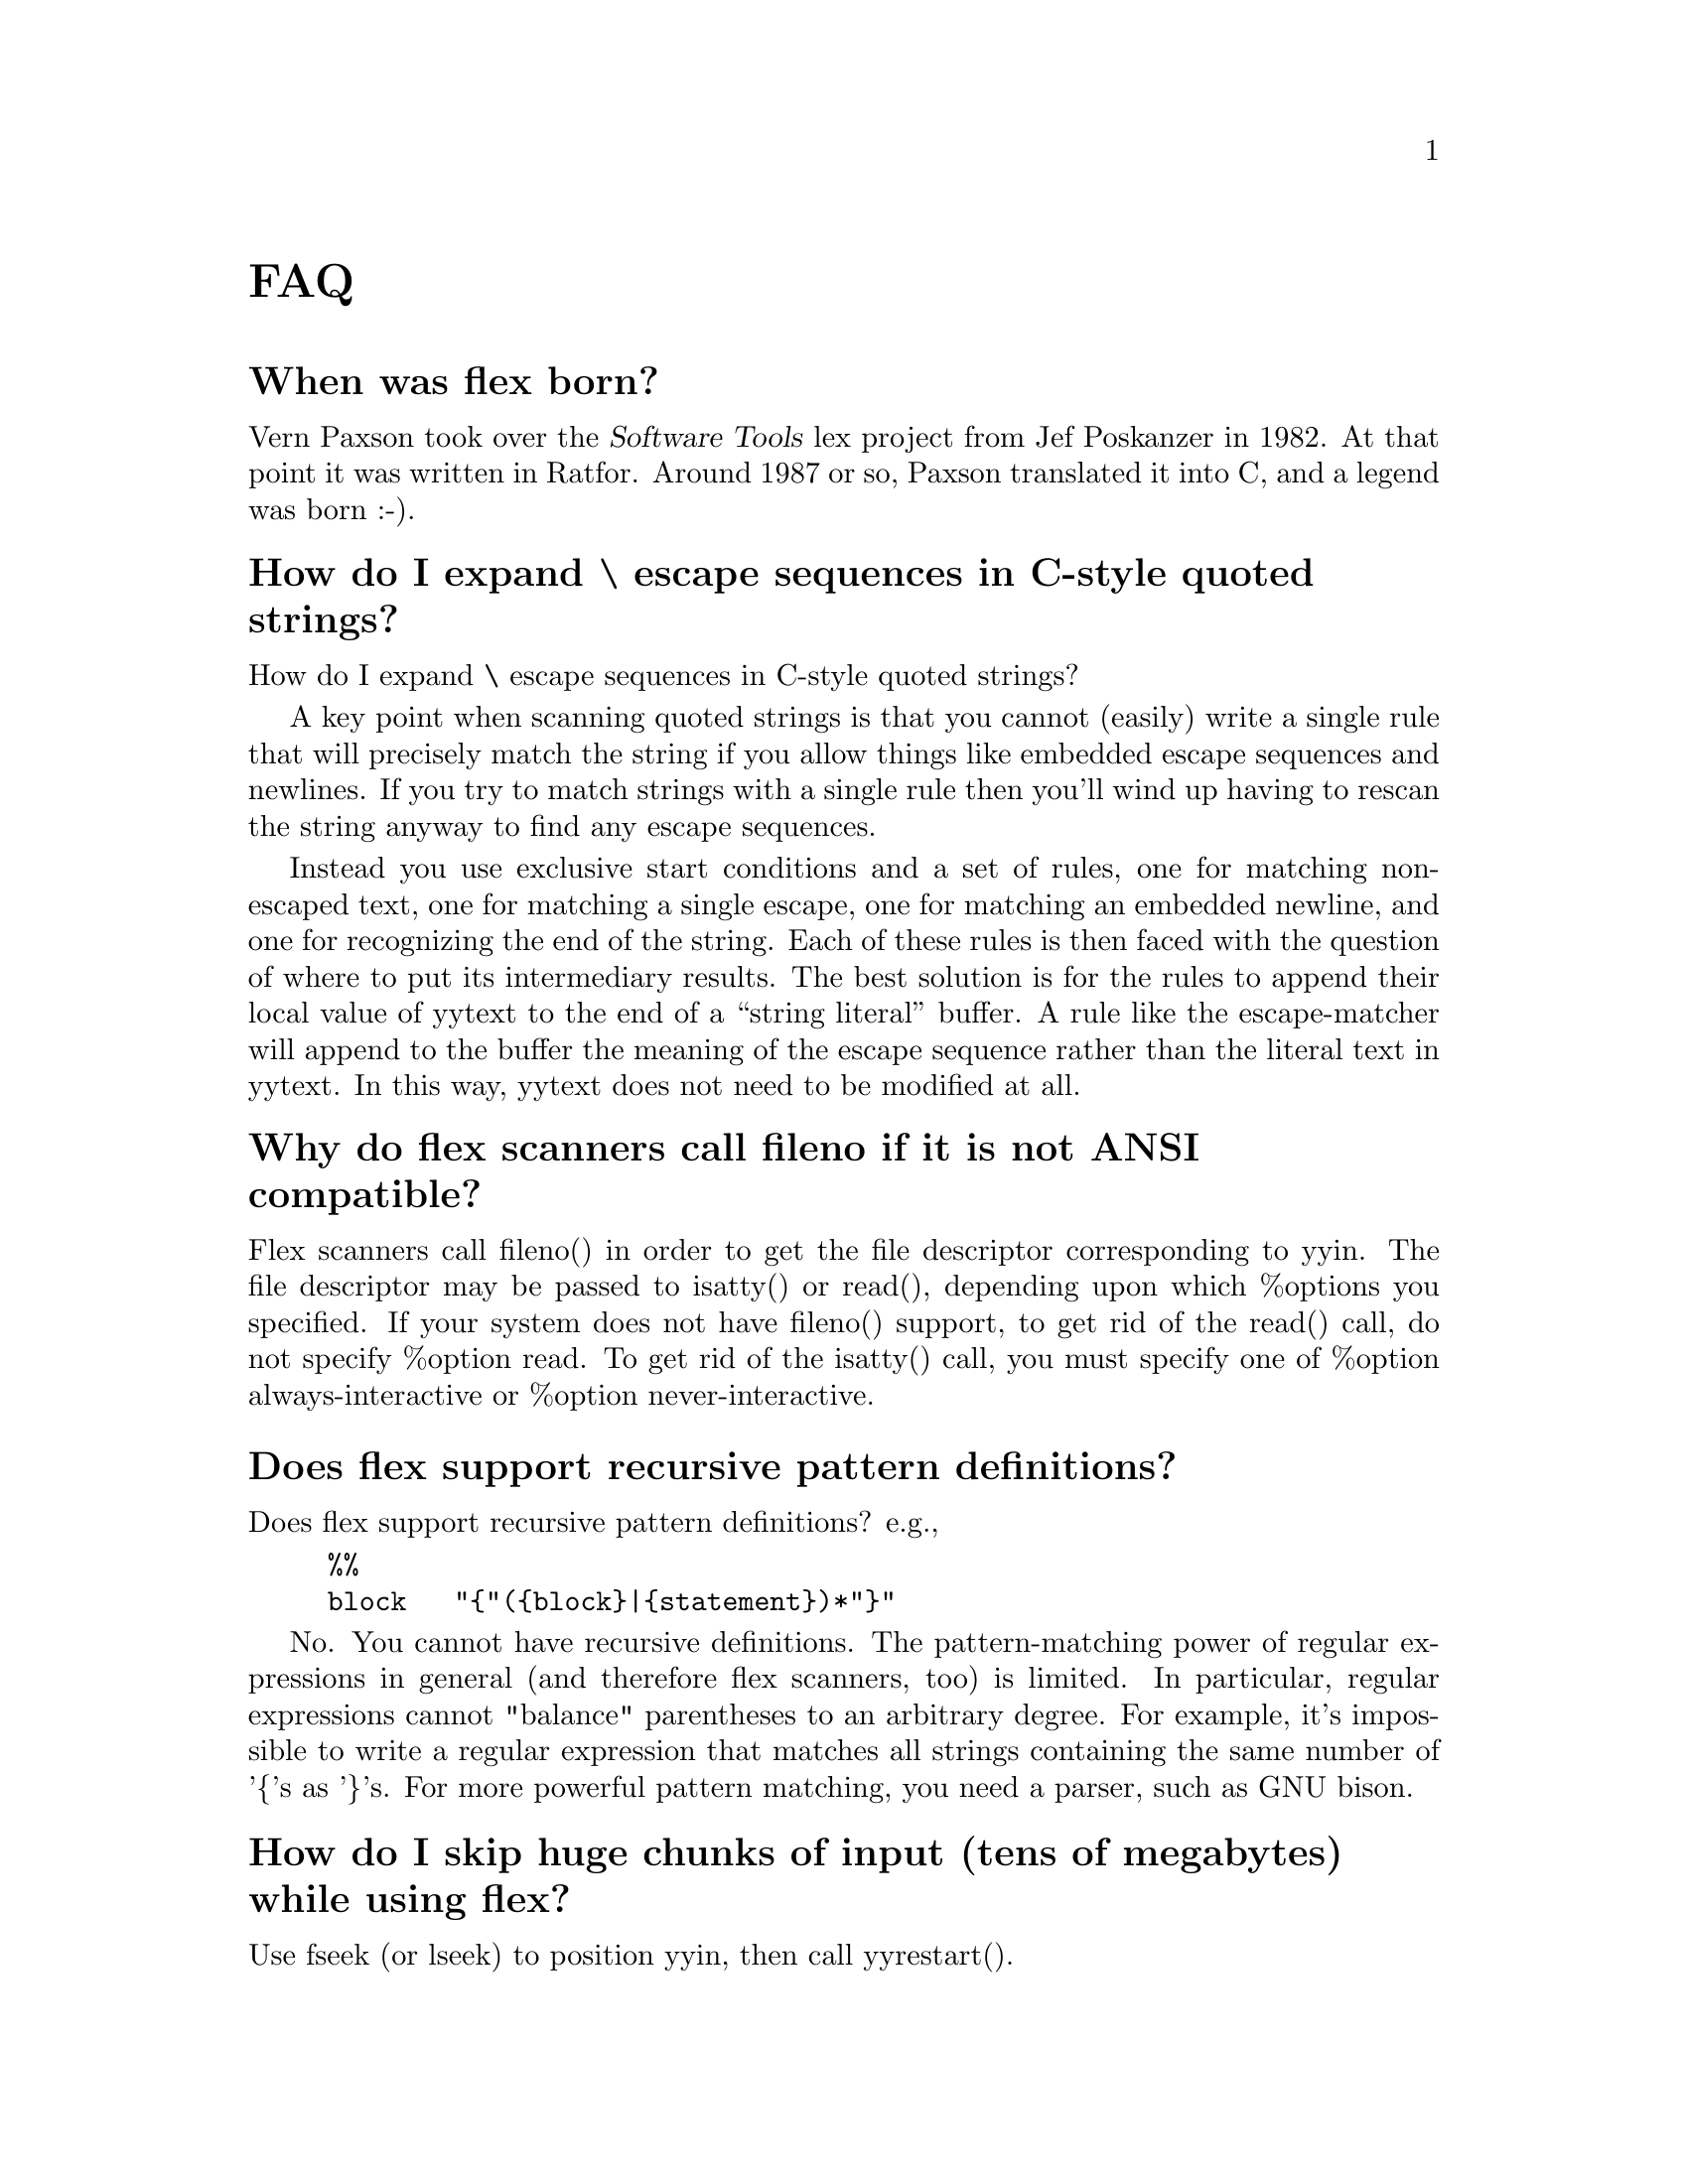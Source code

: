 @c  This file is part of flex.

@c  Copyright (c) 1990, 1997 The Regents of the University of California.
@c  All rights reserved.

@c  This code is derived from software contributed to Berkeley by
@c  Vern Paxson.

@c  The United States Government has rights in this work pursuant
@c  to contract no. DE-AC03-76SF00098 between the United States
@c  Department of Energy and the University of California.

@c   Redistribution and use in source and binary forms, with or without
@c   modification, are permitted provided that the following conditions
@c   are met:

@c   1. Redistributions of source code must retain the above copyright
@c      notice, this list of conditions and the following disclaimer.
@c   2. Redistributions in binary form must reproduce the above copyright
@c      notice, this list of conditions and the following disclaimer in the
@c      documentation and/or other materials provided with the distribution.

@c   Neither the name of the University nor the names of its contributors
@c   may be used to endorse or promote products derived from this software
@c   without specific prior written permission.

@c   THIS SOFTWARE IS PROVIDED ``AS IS'' AND WITHOUT ANY EXPRESS OR
@c   IMPLIED WARRANTIES, INCLUDING, WITHOUT LIMITATION, THE IMPLIED
@c   WARRANTIES OF MERCHANTABILITY AND FITNESS FOR A PARTICULAR
@c   PURPOSE.

@node FAQ
@unnumbered FAQ

@menu
* When was flex born?::         
* How do I expand \ escape sequences in C-style quoted strings?::  
* Why do flex scanners call fileno if it is not ANSI compatible?::  
* Does flex support recursive pattern definitions?::  
* How do I skip huge chunks of input (tens of megabytes) while using flex?::  
* Flex is not matching my patterns in the same order that I defined them.::  
* My actions are executing out of order or sometimes not at all.::  
* How can I have multiple input sources feed into the same scanner at the same time?::  
* Can I build nested parsers that work with the same input file?::  
* How can I match text only at the end of a file?::  
* How can I make REJECT cascade across start condition boundaries?::  
* Why cant I use fast or full tables with interactive mode?::  
* How much faster is -F or -f than -C?::  
* If I have a simple grammar cant I just parse it with flex?::  
* Why doesnt yyrestart() set the start state back to INITIAL?::  
* How can I match C-style comments?::  
* The period isnt working the way I expected.::  
* Can I get the flex manual in another format?::  
* Does there exist a "faster" NDFA->DFA algorithm?::  
* How does flex compile the DFA so quickly?::  
* How can I use more than 8192 rules?::  
* How do I abandon a file in the middle of a scan and switch to a new file?::  
* How do I execute code only during initialization (only before the first scan)?::  
* How do I execute code at termination?::  
* Where else can I find help?::  
* Can I include comments in the "rules" section of the file file?::  
* I get an error about undefined yywrap().::  
* How can I change the matching pattern at run time?::  
* Is there a way to increase the rules (NFA states to a bigger number?)::  
* How can I expand macros in the input?::  
* How can I build a two-pass scanner?::  
* How do I match any string not matched in the preceding rules?::  
* I am trying to port code from AT&T lex that uses yysptr and yysbuf.::  
* Is there a way to make flex treat NULL like a regular character?::  
* Whenever flex can not match the input it says "flex scanner jammed".::  
* Why doesnt flex have non-greedy operators like perl does?::  
* Memory leak - 16386 bytes allocated by malloc.::  
* How do I track the byte offset for lseek()?::  
* unnamed-faq-16::              
* How do I skip as many chars as possible?::  
* unnamed-faq-33::              
* unnamed-faq-42::              
* unnamed-faq-43::              
* unnamed-faq-44::              
* unnamed-faq-45::              
* unnamed-faq-46::              
* unnamed-faq-47::              
* unnamed-faq-48::              
* unnamed-faq-49::              
* unnamed-faq-50::              
* unnamed-faq-51::              
* unnamed-faq-52::              
* unnamed-faq-53::              
* unnamed-faq-54::              
* unnamed-faq-55::              
* unnamed-faq-56::              
* unnamed-faq-57::              
* unnamed-faq-58::              
* unnamed-faq-59::              
* unnamed-faq-60::              
* unnamed-faq-61::              
* unnamed-faq-62::              
* unnamed-faq-63::              
* unnamed-faq-64::              
* unnamed-faq-65::              
* unnamed-faq-66::              
* unnamed-faq-67::              
* unnamed-faq-68::              
* unnamed-faq-69::              
* unnamed-faq-70::              
* unnamed-faq-71::              
* unnamed-faq-72::              
* unnamed-faq-73::              
* unnamed-faq-74::              
* unnamed-faq-75::              
* unnamed-faq-76::              
* unnamed-faq-77::              
* unnamed-faq-78::              
* unnamed-faq-79::              
* unnamed-faq-80::              
* unnamed-faq-81::              
* unnamed-faq-82::              
* unnamed-faq-83::              
* unnamed-faq-84::              
* unnamed-faq-85::              
* unnamed-faq-86::              
* unnamed-faq-87::              
* unnamed-faq-88::              
* unnamed-faq-89::              
* unnamed-faq-90::              
* unnamed-faq-91::              
* unnamed-faq-92::              
* unnamed-faq-93::              
* unnamed-faq-94::              
* unnamed-faq-95::              
* unnamed-faq-96::              
* unnamed-faq-97::              
* unnamed-faq-98::              
* unnamed-faq-99::              
* unnamed-faq-100::             
* unnamed-faq-101::             
@end menu

@node  When was flex born?
@unnumberedsec When was flex born?

Vern Paxson took over
the @cite{Software Tools} lex project from Jef Poskanzer in 1982.  At that point it
was written in Ratfor.  Around 1987 or so, Paxson translated it into C, and
a legend was born :-).

@node  How do I expand \ escape sequences in C-style quoted strings?
@unnumberedsec How do I expand \ escape sequences in C-style quoted strings?

How do I expand \ escape sequences in C-style quoted strings?

A key point when scanning quoted strings is that you cannot (easily) write
a single rule that will precisely match the string if you allow things
like embedded escape sequences and newlines.  If you try to match strings
with a single rule then you'll wind up having to rescan the string anyway
to find any escape sequences.

Instead you use exclusive start conditions and a set of rules, one for
matching non-escaped text, one for matching a single escape, one for
matching an embedded newline, and one for recognizing the end of the
string.  Each of these rules is then faced with the question of where to
put its intermediary results.  The best solution is for the rules to
append their local value of yytext to the end of a ``string literal''
buffer.  A rule like the escape-matcher will append to the buffer the
meaning of the escape sequence rather than the literal text in yytext.
In this way, yytext does not need to be modified at all.

@node  Why do flex scanners call fileno if it is not ANSI compatible?
@unnumberedsec Why do flex scanners call fileno if it is not ANSI compatible?

Flex scanners call fileno() in order to get the file descriptor
corresponding to yyin. The file descriptor may be passed to
isatty() or read(), depending upon which %options you specified.
If your system does not have fileno() support, to get rid of the
read() call, do not specify %option read. To get rid of the isatty()
call, you must specify one of %option always-interactive or
%option never-interactive.

@node  Does flex support recursive pattern definitions?
@unnumberedsec Does flex support recursive pattern definitions?

Does flex support recursive pattern definitions?
e.g.,

@example
@verbatim
%%
block   "{"({block}|{statement})*"}"
@end verbatim
@end example

No. You cannot have recursive definitions.  The pattern-matching power of
regular expressions in general (and therefore flex scanners, too) is
limited.  In particular, regular expressions cannot "balance" parentheses
to an arbitrary degree.  For example, it's impossible to write a regular
expression that matches all strings containing the same number of '@{'s
as '@}'s.  For more powerful pattern matching, you need a parser, such
as GNU bison.

@node  How do I skip huge chunks of input (tens of megabytes) while using flex?
@unnumberedsec How do I skip huge chunks of input (tens of megabytes) while using flex?

Use fseek (or lseek) to position yyin, then call yyrestart().

@node  Flex is not matching my patterns in the same order that I defined them.
@unnumberedsec Flex is not matching my patterns in the same order that I defined them.

Flex is not matching my patterns in the same order that I defined them.

This is indeed the natural way to expect it to work, however, flex picks the
rule that matches the most text (i.e., the longest possible input string).
This is because flex uses an entirely different matching technique
("deterministic finite automata") that actually does all of the matching
simultaneously, in parallel.  (Seems impossible, but it's actually a fairly
simple technique once you understand the principles.)

A side-effect of this parallel matching is that when the input matches more
than one rule, flex scanners pick the rule that matched the *most* text. This
is explained further in the manual, in the section "How the input
is Matched".

If you want flex to choose a shorter match, then you can work around this
behavior by expanding your short
rule to match more text, then put back the extra:

@example
@verbatim
data_.*        yyless( 5 ); BEGIN BLOCKIDSTATE;
@end verbatim
@end example

Another fix would be to make the second rule active only during the
<BLOCKIDSTATE> start condition, and make that start condition exclusive
by declaring it with %x instead of %s.

A final fix is to change the input language so that the ambiguity for
data_ is removed, by adding characters to it that don't match the
identifier rule, or by removing characters (such as '_') from the
identifier rule so it no longer matches "data_".  (Of course, you might
also not have the option of changing the input language ...)

@node  My actions are executing out of order or sometimes not at all.
@unnumberedsec My actions are executing out of order or sometimes not at all.

My actions are executing out of order or sometimes not at all. What's
happening?

Most likely, you have (in error) placed the opening @samp{@{} of the action
block on a different line than the rule, e.g.,

@example
@verbatim
^(foo|bar)
{  <<<--- WRONG!

}
@end verbatim
@end example

flex requires that the opening @samp{@{} of an action associated with a rule
begin on the same line as does the rule.  You need instead to write your rules
as follows:

@example
@verbatim
^(foo|bar)   {  // CORRECT!

}
@end verbatim
@end example

@node  How can I have multiple input sources feed into the same scanner at the same time?
@unnumberedsec How can I have multiple input sources feed into the same scanner at the same time?

How can I have multiple input sources feed into the same scanner at
the same time?

If...
@itemize
@item
your scanner is free of backtracking (verified using flex's -b flag),
@item
AND you run it interactively (-I option; default unless using special table
compression options),
@item
AND you feed it one character at a time by redefining YY_INPUT to do so,
@end itemize

then every time it matches a token, it will have exhausted its input
buffer (because the scanner is free of backtracking).  This means you
can safely use select() at the point and only call yylex() for another
token if select() indicates there's data available.

That is, move the select() out from the input function to a point where
it determines whether yylex() gets called for the next token.

With this approach, you will still have problems if your input can arrive
piecemeal; select() could inform you that the beginning of a token is
available, you call yylex() to get it, but it winds up blocking waiting
for the later characters in the token.

Here's another way:  Move your input multiplexing inside of YY_INPUT.  That
is, whenever YY_INPUT is called, it select()'s to see where input is
available.  If input is available for the scanner, it reads and returns the
next byte.  If input is available from another source, it calls whatever
function is responsible for reading from that source.  (If no input is
available, it blocks until some is.)  I've used this technique in an
interpreter I wrote that both reads keyboard input using a flex scanner and
IPC traffic from sockets, and it works fine.

@node  Can I build nested parsers that work with the same input file?
@unnumberedsec Can I build nested parsers that work with the same input file?

Can I build nested parsers that work with the same input file?

This is not going to work without some additional effort.  The reason is
that flex block-buffers the input it reads from yyin.  This means that the
"outermost" yylex(), when called, will automatically slurp up the first 8K
of input available on yyin, and subsequent calls to other yylex()'s won't
see that input.  You might be tempted to work around this problem by
redefining YY_INPUT to only return a small amount of text, but it turns out
that that approach is quite difficult.  Instead, the best solution is to
combine all of your scanners into one large scanner, using a different
exclusive start condition for each.

@node  How can I match text only at the end of a file?
@unnumberedsec How can I match text only at the end of a file?

How can I match text only at the end of a file?

There is no way to write a rule which is "match this text, but only if
it comes at the end of the file".  You can fake it, though, if you happen
to have a character lying around that you don't allow in your input.
Then you redefine YY_INPUT to call your own routine which, if it sees
an EOF, returns the magic character first (and remembers to return a
real EOF next time it's called).  Then you could write:

@example
@verbatim
<COMMENT>(.|\n)*{EOF_CHAR}    /* saw comment at EOF */
@end verbatim
@end example

@node  How can I make REJECT cascade across start condition boundaries?
@unnumberedsec How can I make REJECT cascade across start condition boundaries?

How can I make REJECT cascade across start condition boundaries?

You can do this as follows.  Suppose you have a start condition A, and
after exhausting all of the possible matches in <A>, you want to try
matches in <INITIAL>.  Then you could use the following:

@example
@verbatim
%x A
%%
<A>rule_that_is_long    ...; REJECT;
<A>rule                 ...; REJECT; /* shorter rule */
<A>etc.
...
<A>.|\n  {
/* Shortest and last rule in <A>, so
* cascaded REJECT's will eventually
* wind up matching this rule.  We want
* to now switch to the initial state
* and try matching from there instead.
*/
yyless(0);    /* put back matched text */
BEGIN(INITIAL);
}
@end verbatim
@end example

@node  Why cant I use fast or full tables with interactive mode?
@unnumberedsec Why can't I use fast or full tables with interactive mode?

One of the assumptions
flex makes is that interactive applications are inherently slow (they're
waiting on a human after all).
It has to do with how the scanner detects that it must be finished scanning
a token.  For interactive scanners, after scanning each character the current
state is looked up in a table (essentially) to see whether there's a chance
of another input character possibly extending the length of the match.  If
not, the scanner halts.  For non-interactive scanners, the end-of-token test
is much simpler, basically a compare with 0, so no memory bus cycles.  Since
the test occurs in the innermost scanning loop, one would like to make it go
as fast as possible.

Still, it seems reasonable to allow the user to choose to trade off a bit
of performance in this area to gain the corresponding flexibility.  There
might be another reason, though, why fast scanners don't support the
interactive option

@node  How much faster is -F or -f than -C?
@unnumberedsec How much faster is -F or -f than -C?

How much faster is -F or -f than -C?

Much faster (factor of 2-3).

@node  If I have a simple grammar cant I just parse it with flex?
@unnumberedsec If I have a simple grammar can't I just parse it with flex?

Is your grammar recursive? That's almost always a sign that you're
better off using a parser/scanner rather than just trying to use a scanner
alone.
@node  Why doesnt yyrestart() set the start state back to INITIAL?
@unnumberedsec Why doesn't yyrestart() set the start state back to INITIAL?

There are two reasons.  The first is that there might
be programs that rely on the start state not changing across file changes.
The second is that with flex 2.4, use of yyrestart() is no longer required,
so fixing the problem there doesn't solve the more general problem.

@node  How can I match C-style comments?
@unnumberedsec How can I match C-style comments?

How can I match C-style comments?

You might be tempted to try something like this:

@example
@verbatim
"/*".*"*/"       // WRONG!
@end verbatim
@end example

or, worse, this:

@example
@verbatim
"/*"(.|\n)"*/"   // WRONG!
@end verbatim
@end example

The above rules will eat too much input, and blow up on things like:

@example
@verbatim
/* a comment */ do_my_thing( "oops */" );
@end verbatim
@end example

Here is one way which allows you to track line information:

@example
@verbatim
<INITIAL>{
"/*"              BEGIN(IN_COMMENT);
}
<IN_COMMENT>{
"*/"      BEGIN(INITIAL);
[^*\n]+   // eat comment in chunks
"*"       // eat the lone star
\n        yylineno++;
}
@end verbatim
@end example

@node  The period isnt working the way I expected.
@unnumberedsec The '.' isn't working the way I expected.

Here are some tips for using @samp{.}:

@itemize
@item
A common mistake is to place the grouping parenthesis AFTER an operator, when
you really meant to place the parenthesis BEFORE the operator, e.g., you
probably want this @code{(foo|bar)+} and NOT this @code{(foo|bar+)}.

The first pattern matches the words @code{foo} or @code{bar} any number of
times, e.g., it matches the text @code{barfoofoobarfoo}. The
second pattern matches a single instance of @code{foo} or a single instance of
@code{ba} followed by one or more @samp{r}s, e.g., it matches the text @code{barrrr} .
@item
A @samp{.} inside []'s just means a literal@samp{.} (period),
and NOT "any character except newline".
@item
Remember that @samp{.} matches any character EXCEPT @samp{\n} (and EOF).
If you really want to match ANY character, including newlines, then use @code{(.|\n)}
--- Beware that the regex @code{(.|\n)+} will match your entire input!
@item
Finally, if you want to match a literal @samp{.} (a period), then use [.] or "."
@end itemize

@node  Can I get the flex manual in another format?
@unnumberedsec Can I get the flex manual in another format?

Can I get the flex manual in another format?

As of flex 2.5, the manual is distributed in texinfo format.
You can use the "texi2*" tools to convert the manual to any format
you desire (e.g., @samp{texi2html}).

@node  Does there exist a "faster" NDFA->DFA algorithm?
@unnumberedsec Does there exist a "faster" NDFA->DFA algorithm?

Does there exist a "faster" NDFA->DFA algorithm? Most standard texts (e.g.,
Aho), imply that NDFA->DFA can take exponential time, since there are
exponential number of potential states in NDFA.

There's no way around the potential exponential running time - it
can take you exponential time just to enumerate all of the DFA states.
In practice, though, the running time is closer to linear, or sometimes
quadratic.

@node  How does flex compile the DFA so quickly?
@unnumberedsec How does flex compile the DFA so quickly?

How does flex compile the DFA so quickly?

There are two big speed wins that flex uses:

@enumerate
@item
It analyzes the input rules to construct equivalence classes for those
characters that always make the same transitions.  It then rewrites the NFA
using equivalence classes for transitions instead of characters.  This cuts
down the NFA->DFA computation time dramatically, to the point where, for
uncompressed DFA tables, the DFA generation is often I/O bound in writing out
the tables.
@item
It maintains hash values for previously computed DFA states, so testing
whether a newly constructed DFA state is equivalent to a previously constructed
state can be done very quickly, by first comparing hash values.
@end enumerate

@node  How can I use more than 8192 rules?
@unnumberedsec How can I use more than 8192 rules?

How can I use more than 8192 rules?

Flex is compiled with an upper limit of 8192 rules per scanner.
If you need more than 8192 rules in your scanner, you'll have to recompile flex
with the following changes in flexdef.h:

@example
@verbatim
<    #define YY_TRAILING_MASK 0x2000
<    #define YY_TRAILING_HEAD_MASK 0x4000
--
>    #define YY_TRAILING_MASK 0x20000000
>    #define YY_TRAILING_HEAD_MASK 0x40000000
@end verbatim
@end example

This should work okay as long as your C compiler uses 32 bit integers.
But you might want to think about whether using such a huge number of rules
is the best way to solve your problem.

@node  How do I abandon a file in the middle of a scan and switch to a new file?
@unnumberedsec How do I abandon a file in the middle of a scan and switch to a new file?

How do I abandon a file in the middle of a scan and switch to a new file?

Just all yyrestart(newfile). Be sure to reset the start state if you want a
"fresh" start, since yyrestart does NOT reset the start state back to INITIAL.

@node  How do I execute code only during initialization (only before the first scan)?
@unnumberedsec How do I execute code only during initialization (only before the first scan)?

How do I execute code only during initialization (only before the first scan)?

You can specify an initial action by defining the macro YY_USER_INIT (though
note that yyout may not be available at the time this macro is executed).  Or you
can add to the beginning of your rules section:

@example
@verbatim
%%
/* Must be indented! */
static int did_init = 0;

if ( ! did_init ){
do_my_init();
did_init = 1;
}
@end verbatim
@end example

@node  How do I execute code at termination?
@unnumberedsec How do I execute code at termination?

How do I execute code at termination (i.e., only after the last scan?)

You can specifiy an action for the <<EOF>> rule.
@node  Where else can I find help?
@unnumberedsec Where else can I find help?

Where else can I find help?

The @code{help-flex} email list is served by GNU. See http://www.gnu.org/ for
details how to subscribe or search the archives.

@node  Can I include comments in the "rules" section of the file file?
@unnumberedsec Can I include comments in the "rules" section of the file file?

Can I include comments in the "rules" section of the file file?

Yes, just about anywhere you want to. See the manual for the specific syntax.

@node  I get an error about undefined yywrap().
@unnumberedsec I get an error about undefined yywrap().

I get an error about undefined yywrap().

You must supply a yywrap() function of your own, or link to libfl.a
(which provides one), or use

%option noyywrap

in your source to say you don't want a yywrap() function.
See the manual page for more details concerning yywrap().

@node  How can I change the matching pattern at run time?
@unnumberedsec How can I change the matching pattern at run time?

How can I change the matching pattern at run time?

You can't, it's compiled into a static table when flex builds the scanner.

@node  Is there a way to increase the rules (NFA states to a bigger number?)
@unnumberedsec Is there a way to increase the rules (NFA states to a bigger number?)

Is there a way to increase the rules (NFA states to a bigger number?)

With luck, you should be able to increase the definitions in flexdef.h for:

@example
@verbatim
#define JAMSTATE -32766 /* marks a reference to the state that always jams */
#define MAXIMUM_MNS 31999
#define BAD_SUBSCRIPT -32767
@end verbatim
@end example

recompile everything, and it'll all work.  Flex only has these 16-bit-like
values built into it because a long time ago it was developed on a machine
with 16-bit ints.  I've given this advice to others in the past but haven't
heard back from them whether it worked okay or not...

@node How can I expand macros in the input?
@unnumberedsec How can I expand macros in the input?

How can I expand macros in the input?

The best way to approach this problem is at a higher level, e.g., in the parser.

However, you can do this using multiple input buffers.

@example
@verbatim
%%
macro/[a-z]+	{
/* Saw the macro "macro" followed by extra stuff. */
main_buffer = YY_CURRENT_BUFFER;
expansion_buffer = yy_scan_string(expand(yytext));
yy_switch_to_buffer(expansion_buffer);
}

<<EOF>>	{
if ( expansion_buffer )
{
// We were doing an expansion, return to where
// we were.
yy_switch_to_buffer(main_buffer);
yy_delete_buffer(expansion_buffer);
expansion_buffer = 0;
}
else
yyterminate();
}
@end verbatim
@end example

You probably will want a stack of expansion buffers to allow nested macros.
From the above though hopefully the idea is clear.

@node How can I build a two-pass scanner?
@unnumberedsec How can I build a two-pass scanner?

How can I build a two-pass scanner?

One way to do it is to filter the first pass to a temporary file,
then process the temporary file on the second pass. You will probably see a
performance hit, do to all the disk I/O.

When you need to look ahead far forward like this, it almost always means
that the right solution is to build a parse tree of the entire input, then
walk it after the parse in order to generate the output.  In a sense, this
is a two-pass approach, once through the text and once through the parse
tree, but the performance hit for the latter is usually an order of magnitude
smaller, since everything is already classified, in binary format, and
residing in memory.

@node How do I match any string not matched in the preceding rules?
@unnumberedsec How do I match any string not matched in the preceding rules?

How do I match any string not matched in the preceding rules?

One way to assign precedence, is to place the more specific rules first. If
two rules would match the same input (same sequence of characters) then the
first rule listed in the flex input wins. e.g.,

@example
@verbatim
%%
foo[a-zA-Z_]+    return FOO_ID;
bar[a-zA-Z_]+    return BAR_ID;
[a-zA-Z_]+       return GENERIC_ID;
@end verbatim
@end example

Note that the rule @code{[a-zA-Z_]+} must come *after* the others.  It will match the
same amount of text as the more specific rules, and in that case the
flex scanner will pick the first rule listed in your scanner as the
one to match.

@node I am trying to port code from AT&T lex that uses yysptr and yysbuf.
@unnumberedsec I am trying to port code from AT&T lex that uses yysptr and yysbuf.

I am trying to port code from AT&T lex that uses yysptr and yysbuf.

Those are internal variables pointing into the AT&T scanner's input buffer.  I
imagine they're being manipulated in user versions of the input() and unput()
functions.  If so, what you need to do is analyze those functions to figure out
what they're doing, and then replace input() with an appropriate definition of
YY_INPUT (see the flex man page).  You shouldn't need to (and must not) replace
flex's unput() function.

@node Is there a way to make flex treat NULL like a regular character?
@unnumberedsec Is there a way to make flex treat NULL like a regular character?

Is there a way to make flex treat NULL like a regular character?

Yes, \0 and \x00 should both do the trick.  Perhaps you have an ancient
version of flex.  The latest release is version @value{VERSION}.

@node Whenever flex can not match the input it says "flex scanner jammed".
@unnumberedsec Whenever flex can not match the input it says "flex scanner jammed".

Whenever flex can not match the input it says "flex scanner jammed".

You need to add a rule that matches the otherwise-unmatched text.
e.g.,

@example
@verbatim
%option yylineno
%%
[[a bunch of rules here]]

.	printf("bad input character '%s' at line %d\n", yytext, yylineno);
@end verbatim
@end example

See %option default for more information.

@node Why doesnt flex have non-greedy operators like perl does?
@unnumberedsec Why doesn't flex have non-greedy operators like perl does?

A DFA can do a non-greedy match by stopping
the first time it enters an accepting state, instead of consuming input until
it determines that no further matching is possible (a ``jam'' state).  This
is actually easier to implement than longest leftmost match (which flex does).

But it's also much less useful than longest leftmost match.  In general,
when you find yourself wishing for non-greedy matching, that's usually a
sign that you're trying to make the scanner do some parsing.  That's
generally the wrong approach, since it lacks the power to do a decent job.
Better is to either introduce a separate parser, or to split the scanner
into multiple scanners using (exclusive) start conditions.

You might have
a separate start state once you've seen the BEGIN. In that state, you
might then have a regex that will match END (to kick you out of the
state), and perhaps (.|\n) to get a single character within the chunk ...

This approach also has much better error-reporting properties.

@node Memory leak - 16386 bytes allocated by malloc.
@unnumberedsec Memory leak - 16386 bytes allocated by malloc.
@anchor{faq-memory-leak}
UPDATED 2002-07-10: As of flex version 2.5.9, this leak means that you did not
call yylex_destroy(). If you are using an earlier version of flex, then read
on.

The leak is about 16426 bytes.  That is, (8192 * 2 + 2) for the read-buffer, and
about 40 for struct yy_buffer_state (depending upon alignment). The leak is in
the non-reentrant C scanner only (NOT in the reentrant scanner, NOT in the C++
scanner). Since flex doesn't know when you are done, the buffer is never freed.

However, the leak won't multiply since the buffer is reused no matter how many
times you call yylex().

If you want to reclaim the memory when you are completely done scanning, then
you might try this:

@example
@verbatim
/* For non-reentrant C scanner only. */
yy_delete_buffer(yy_current_buffer);
yy_init = 1;
@end verbatim
@end example

Note: yy_init is an "internal variable", and hasn't been tested in this
situation. It is possible that some other globals may need resetting as well.

@node How do I track the byte offset for lseek()?
@unnumberedsec How do I track the byte offset for lseek()?

@example
@verbatim
>   We thought that it would be possible to have this number through the
>   evaluation of the following expression:
>
>   seek_position = (no_buffers)*YY_READ_BUF_SIZE + yy_c_buf_p - yy_current_buffer->yy_ch_buf
@end verbatim
@end example

While this is the right ideas, it has two problems.  The first is that
it's possible that flex will request less than YY_READ_BUF_SIZE during
an invocation of YY_INPUT (or that your input source will return less
even though YY_READ_BUF_SIZE bytes were requested).  The second problem
is that when refilling its internal buffer, flex keeps some characters
from the previous buffer (because usually it's in the middle of a match,
and needs those characters to construct yytext for the match once it's
done).  Because of this, yy_c_buf_p - yy_current_buffer->yy_ch_buf won't
be exactly the number of characters already read from the current buffer.

An alternative solution is to count the number of characters you've matched
since starting to scan.  This can be done by using YY_USER_ACTION.  For
example,

	#define YY_USER_ACTION num_chars += yyleng;

(You need to be careful to update your bookkeeping if you use yymore(),
yyless(), unput(), or input().)

@c TODO: Evaluate this faq.
@node unnamed-faq-16
@unnumberedsec unnamed-faq-16
@example
@verbatim
To: steves@telebase.com
Subject: Re: flex C++ question
In-reply-to: Your message of Thu, 08 Dec 94 13:10:58 EST.
Date: Wed, 14 Dec 94 16:40:47 PST
From: Vern Paxson <vern>

> We'd like to override the provided LexerInput() and LexerOutput()
> functions, but we'd like to *not* use iostreams.  Instead, we'd like
> to use some of our own I/O classes.  Is this possible?

You can do this by passing the various functions nil iostream*'s, and then
dealing with your own I/O classes surreptitiously (i.e., stashing them in
special member variables).  This works because the only assumption about
the lexer regarding what's done with the iostream's is that they're
ultimately passed to LexerInput and LexerOutput, which then do whatever
necessary with them.

When the flex C++ scanning class rewrite finally happens (no date for this
in sight), then this sort of thing should become much easier.

		Vern
@end verbatim
@end example

@node How do I skip as many chars as possible?
@unnumberedsec How do I skip as many chars as possible?

How do I skip as many chars as possible -- without interfering with the other
patterns?

In the example below, we want to skip over characters until we see the phrase
"endskip". The following will @emph{NOT} work correctly (do you see why not?)

@example
@verbatim
/* INCORRECT SCANNER */
%x SKIP
%%
<INITIAL>startskip   BEGIN(SKIP);
...
<SKIP>"endskip"       BEGIN(INITIAL);
<SKIP>.*             ;
@end verbatim
@end example

The problem is that the pattern .* will eat up the word "endskip."
The simplest (but slow) fix is:

@example
@verbatim
<SKIP>"endskip"      BEGIN(INITIAL);
<SKIP>.              ;
@end verbatim
@end example

The fix involves making the second rule match more, without
making it match "endskip" plus something else.  So for example:

@example
@verbatim
<SKIP>"endskip"     BEGIN(INITIAL);
<SKIP>[^e]+         ;
<SKIP>.		        ;/* so you eat up e's, too */
@end verbatim
@end example

@c TODO: Evaluate this faq.
@node unnamed-faq-33
@unnumberedsec unnamed-faq-33
@example
@verbatim
QUESTION:
When was flex born?

Vern Paxson took over
the Software Tools lex project from Jef Poskanzer in 1982.  At that point it
was written in Ratfor.  Around 1987 or so, Paxson translated it into C, and
a legend was born :-).
@end verbatim
@end example

@c TODO: Evaluate this faq.
@node unnamed-faq-42
@unnumberedsec unnamed-faq-42
@example
@verbatim
To: Adoram Rogel <adoram@orna.hybridge.com>
Subject: Re: Flex 2.5.2 performance questions
In-reply-to: Your message of Wed, 18 Sep 96 11:12:17 EDT.
Date: Wed, 18 Sep 96 10:51:02 PDT
From: Vern Paxson <vern>

[Note, the most recent flex release is 2.5.4, which you can get from
ftp.ee.lbl.gov.  It has bug fixes over 2.5.2 and 2.5.3.]

> 1. Using the pattern
>    ([Ff](oot)?)?[Nn](ote)?(\.)?
>    instead of
>    (((F|f)oot(N|n)ote)|((N|n)ote)|((N|n)\.)|((F|f)(N|n)(\.)))
>    (in a very complicated flex program) caused the program to slow from
>    300K+/min to 100K/min (no other changes were done).

These two are not equivalent.  For example, the first can match "footnote."
but the second can only match "footnote".  This is almost certainly the
cause in the discrepancy - the slower scanner run is matching more tokens,
and/or having to do more backing up.

> 2. Which of these two are better: [Ff]oot or (F|f)oot ?

From a performance point of view, they're equivalent (modulo presumably
minor effects such as memory cache hit rates; and the presence of trailing
context, see below).  From a space point of view, the first is slightly
preferable.

> 3. I have a pattern that look like this:
>    pats {p1}|{p2}|{p3}|...|{p50}     (50 patterns ORd)
>
>    running yet another complicated program that includes the following rule:
>    <snext>{and}/{no4}{bb}{pats}
>
>    gets me to "too complicated - over 32,000 states"...

I can't tell from this example whether the trailing context is variable-length
or fixed-length (it could be the latter if {and} is fixed-length).  If it's
variable length, which flex -p will tell you, then this reflects a basic
performance problem, and if you can eliminate it by restructuring your
scanner, you will see significant improvement.

>    so I divided {pats} to {pats1}, {pats2},..., {pats5} each consists of about
>    10 patterns and changed the rule to be 5 rules.
>    This did compile, but what is the rule of thumb here ?

The rule is to avoid trailing context other than fixed-length, in which for
a/b, either the 'a' pattern or the 'b' pattern have a fixed length.  Use
of the '|' operator automatically makes the pattern variable length, so in
this case '[Ff]oot' is preferred to '(F|f)oot'.

> 4. I changed a rule that looked like this:
>    <snext8>{and}{bb}/{ROMAN}[^A-Za-z] { BEGIN...
>
>    to the next 2 rules:
>    <snext8>{and}{bb}/{ROMAN}[A-Za-z] { ECHO;}
>    <snext8>{and}{bb}/{ROMAN}         { BEGIN...
>
>    Again, I understand the using [^...] will cause a great performance loss

Actually, it doesn't cause any sort of performance loss.  It's a surprising
fact about regular expressions that they always match in linear time
regardless of how complex they are.

>    but are there any specific rules about it ?

See the "Performance Considerations" section of the man page, and also
the example in MISC/fastwc/.

		Vern
@end verbatim
@end example

@c TODO: Evaluate this faq.
@node unnamed-faq-43
@unnumberedsec unnamed-faq-43
@example
@verbatim
To: Adoram Rogel <adoram@hybridge.com>
Subject: Re: Flex 2.5.2 performance questions
In-reply-to: Your message of Thu, 19 Sep 96 10:16:04 EDT.
Date: Thu, 19 Sep 96 09:58:00 PDT
From: Vern Paxson <vern>

> a lot about the backing up problem.
> I believe that there lies my biggest problem, and I'll try to improve
> it.

Since you have variable trailing context, this is a bigger performance
problem.  Fixing it is usually easier than fixing backing up, which in a
complicated scanner (yours seems to fit the bill) can be extremely
difficult to do correctly.

You also don't mention what flags you are using for your scanner.
-f makes a large speed difference, and -Cfe buys you nearly as much
speed but the resulting scanner is considerably smaller.

> I have an | operator in {and} and in {pats} so both of them are variable
> length.

-p should have reported this.

> Is changing one of them to fixed-length is enough ?

Yes.

> Is it possible to change the 32,000 states limit ?

Yes.  I've appended instructions on how.  Before you make this change,
though, you should think about whether there are ways to fundamentally
simplify your scanner - those are certainly preferable!

		Vern

To increase the 32K limit (on a machine with 32 bit integers), you increase
the magnitude of the following in flexdef.h:

#define JAMSTATE -32766 /* marks a reference to the state that always jams */
#define MAXIMUM_MNS 31999
#define BAD_SUBSCRIPT -32767
#define MAX_SHORT 32700

Adding a 0 or two after each should do the trick.
@end verbatim
@end example

@c TODO: Evaluate this faq.
@node unnamed-faq-44
@unnumberedsec unnamed-faq-44
@example
@verbatim
To: Heeman_Lee@hp.com
Subject: Re: flex - multi-byte support?
In-reply-to: Your message of Thu, 03 Oct 1996 17:24:04 PDT.
Date: Fri, 04 Oct 1996 11:42:18 PDT
From: Vern Paxson <vern>

>      I assume as long as my *.l file defines the
>      range of expected character code values (in octal format), flex will
>      scan the file and read multi-byte characters correctly. But I have no
>      confidence in this assumption.

Your lack of confidence is justified - this won't work.

Flex has in it a widespread assumption that the input is processed
one byte at a time.  Fixing this is on the to-do list, but is involved,
so it won't happen any time soon.  In the interim, the best I can suggest
(unless you want to try fixing it yourself) is to write your rules in
terms of pairs of bytes, using definitions in the first section:

	X	\xfe\xc2
	...
	%%
	foo{X}bar	found_foo_fe_c2_bar();

etc.  Definitely a pain - sorry about that.

By the way, the email address you used for me is ancient, indicating you
have a very old version of flex.  You can get the most recent, 2.5.4, from
ftp.ee.lbl.gov.

		Vern
@end verbatim
@end example

@c TODO: Evaluate this faq.
@node unnamed-faq-45
@unnumberedsec unnamed-faq-45
@example
@verbatim
To: moleary@primus.com
Subject: Re: Flex / Unicode compatibility question
In-reply-to: Your message of Tue, 22 Oct 1996 10:15:42 PDT.
Date: Tue, 22 Oct 1996 11:06:13 PDT
From: Vern Paxson <vern>

Unfortunately flex at the moment has a widespread assumption within it
that characters are processed 8 bits at a time.  I don't see any easy
fix for this (other than writing your rules in terms of double characters -
a pain).  I also don't know of a wider lex, though you might try surfing
the Plan 9 stuff because I know it's a Unicode system, and also the PCCT
toolkit (try searching say Alta Vista for "Purdue Compiler Construction
Toolkit").

Fixing flex to handle wider characters is on the long-term to-do list.
But since flex is a strictly spare-time project these days, this probably
won't happen for quite a while, unless someone else does it first.

		Vern
@end verbatim
@end example

@c TODO: Evaluate this faq.
@node unnamed-faq-46
@unnumberedsec unnamed-faq-46
@example
@verbatim
To: Johan Linde <jl@theophys.kth.se>
Subject: Re: translation of flex
In-reply-to: Your message of Sun, 10 Nov 1996 09:16:36 PST.
Date: Mon, 11 Nov 1996 10:33:50 PST
From: Vern Paxson <vern>

> I'm working for the Swedish team translating GNU program, and I'm currently
> working with flex. I have a few questions about some of the messages which
> I hope you can answer.

All of the things you're wondering about, by the way, concerning flex
internals - probably the only person who understands what they mean in
English is me!  So I wouldn't worry too much about getting them right.
That said ...

> #: main.c:545
> msgid "  %d protos created\n"
>
> Does proto mean prototype?

Yes - prototypes of state compression tables.

> #: main.c:539
> msgid "  %d/%d (peak %d) template nxt-chk entries created\n"
>
> Here I'm mainly puzzled by 'nxt-chk'. I guess it means 'next-check'. (?)
> However, 'template next-check entries' doesn't make much sense to me. To be
> able to find a good translation I need to know a little bit more about it.

There is a scheme in the Aho/Sethi/Ullman compiler book for compressing
scanner tables.  It involves creating two pairs of tables.  The first has
"base" and "default" entries, the second has "next" and "check" entries.
The "base" entry is indexed by the current state and yields an index into
the next/check table.  The "default" entry gives what to do if the state
transition isn't found in next/check.  The "next" entry gives the next
state to enter, but only if the "check" entry verifies that this entry is
correct for the current state.  Flex creates templates of series of
next/check entries and then encodes differences from these templates as a
way to compress the tables.

> #: main.c:533
> msgid "  %d/%d base-def entries created\n"
>
> The same problem here for 'base-def'.

See above.

		Vern
@end verbatim
@end example

@c TODO: Evaluate this faq.
@node unnamed-faq-47
@unnumberedsec unnamed-faq-47
@example
@verbatim
To: Xinying Li <xli@npac.syr.edu>
Subject: Re: FLEX ?
In-reply-to: Your message of Wed, 13 Nov 1996 17:28:38 PST.
Date: Wed, 13 Nov 1996 19:51:54 PST
From: Vern Paxson <vern>

> "unput()" them to input flow, question occurs. If I do this after I scan
> a carriage, the variable "yy_current_buffer->yy_at_bol" is changed. That
> means the carriage flag has gone.

You can control this by calling yy_set_bol().  It's described in the manual.

>      And if in pre-reading it goes to the end of file, is anything done
> to control the end of curren buffer and end of file?

No, there's no way to put back an end-of-file.

>      By the way I am using flex 2.5.2 and using the "-l".

The latest release is 2.5.4, by the way.  It fixes some bugs in 2.5.2 and
2.5.3.  You can get it from ftp.ee.lbl.gov.

		Vern
@end verbatim
@end example

@c TODO: Evaluate this faq.
@node unnamed-faq-48
@unnumberedsec unnamed-faq-48
@example
@verbatim
To: Alain.ISSARD@st.com
Subject: Re: Start condition with FLEX
In-reply-to: Your message of Mon, 18 Nov 1996 09:45:02 PST.
Date: Mon, 18 Nov 1996 10:41:34 PST
From: Vern Paxson <vern>

> I am not able to use the start condition scope and to use the | (OR) with
> rules having start conditions.

The problem is that if you use '|' as a regular expression operator, for
example "a|b" meaning "match either 'a' or 'b'", then it must *not* have
any blanks around it.  If you instead want the special '|' *action* (which
from your scanner appears to be the case), which is a way of giving two
different rules the same action:

	foo	|
	bar	matched_foo_or_bar();

then '|' *must* be separated from the first rule by whitespace and *must*
be followed by a new line.  You *cannot* write it as:

	foo | bar	matched_foo_or_bar();

even though you might think you could because yacc supports this syntax.
The reason for this unfortunately incompatibility is historical, but it's
unlikely to be changed.

Your problems with start condition scope are simply due to syntax errors
from your use of '|' later confusing flex.

Let me know if you still have problems.

		Vern
@end verbatim
@end example

@c TODO: Evaluate this faq.
@node unnamed-faq-49
@unnumberedsec unnamed-faq-49
@example
@verbatim
To: Gregory Margo <gmargo@newton.vip.best.com>
Subject: Re: flex-2.5.3 bug report
In-reply-to: Your message of Sat, 23 Nov 1996 16:50:09 PST.
Date: Sat, 23 Nov 1996 17:07:32 PST
From: Vern Paxson <vern>

> Enclosed is a lex file that "real" lex will process, but I cannot get
> flex to process it.  Could you try it and maybe point me in the right direction?

Your problem is that some of the definitions in the scanner use the '/'
trailing context operator, and have it enclosed in ()'s.  Flex does not
allow this operator to be enclosed in ()'s because doing so allows undefined
regular expressions such as "(a/b)+".  So the solution is to remove the
parentheses.  Note that you must also be building the scanner with the -l
option for AT&T lex compatibility.  Without this option, flex automatically
encloses the definitions in parentheses.

		Vern
@end verbatim
@end example

@c TODO: Evaluate this faq.
@node unnamed-faq-50
@unnumberedsec unnamed-faq-50
@example
@verbatim
To: Thomas Hadig <hadig@toots.physik.rwth-aachen.de>
Subject: Re: Flex Bug ?
In-reply-to: Your message of Tue, 26 Nov 1996 14:35:01 PST.
Date: Tue, 26 Nov 1996 11:15:05 PST
From: Vern Paxson <vern>

> In my lexer code, i have the line :
> ^\*.*          { }
>
> Thus all lines starting with an astrix (*) are comment lines.
> This does not work !

I can't get this problem to reproduce - it works fine for me.  Note
though that if what you have is slightly different:

	COMMENT	^\*.*
	%%
	{COMMENT}	{ }

then it won't work, because flex pushes back macro definitions enclosed
in ()'s, so the rule becomes

	(^\*.*)		{ }

and now that the '^' operator is not at the immediate beginning of the
line, it's interpreted as just a regular character.  You can avoid this
behavior by using the "-l" lex-compatibility flag, or "%option lex-compat".

		Vern
@end verbatim
@end example

@c TODO: Evaluate this faq.
@node unnamed-faq-51
@unnumberedsec unnamed-faq-51
@example
@verbatim
To: Adoram Rogel <adoram@hybridge.com>
Subject: Re: Flex 2.5.4 BOF ???
In-reply-to: Your message of Tue, 26 Nov 1996 16:10:41 PST.
Date: Wed, 27 Nov 1996 10:56:25 PST
From: Vern Paxson <vern>

>     Organization(s)?/[a-z]
>
> This matched "Organizations" (looking in debug mode, the trailing s
> was matched with trailing context instead of the optional (s) in the
> end of the word.

That should only happen with lex.  Flex can properly match this pattern.
(That might be what you're saying, I'm just not sure.)

> Is there a way to avoid this dangerous trailing context problem ?

Unfortunately, there's no easy way.  On the other hand, I don't see why
it should be a problem.  Lex's matching is clearly wrong, and I'd hope
that usually the intent remains the same as expressed with the pattern,
so flex's matching will be correct.

		Vern
@end verbatim
@end example

@c TODO: Evaluate this faq.
@node unnamed-faq-52
@unnumberedsec unnamed-faq-52
@example
@verbatim
To: Cameron MacKinnon <mackin@interlog.com>
Subject: Re: Flex documentation bug
In-reply-to: Your message of Mon, 02 Dec 1996 00:07:08 PST.
Date: Sun, 01 Dec 1996 22:29:39 PST
From: Vern Paxson <vern>

> I'm not sure how or where to submit bug reports (documentation or
> otherwise) for the GNU project stuff ...

Well, strictly speaking flex isn't part of the GNU project.  They just
distribute it because no one's written a decent GPL'd lex replacement.
So you should send bugs directly to me.  Those sent to the GNU folks
sometimes find there way to me, but some may drop between the cracks.

> In GNU Info, under the section 'Start Conditions', and also in the man
> page (mine's dated April '95) is a nice little snippet showing how to
> parse C quoted strings into a buffer, defined to be MAX_STR_CONST in
> size. Unfortunately, no overflow checking is ever done ...

This is already mentioned in the manual:

Finally, here's an example of how to  match  C-style  quoted
strings using exclusive start conditions, including expanded
escape sequences (but not including checking  for  a  string
that's too long):

The reason for not doing the overflow checking is that it will needlessly
clutter up an example whose main purpose is just to demonstrate how to
use flex.

The latest release is 2.5.4, by the way, available from ftp.ee.lbl.gov.

		Vern
@end verbatim
@end example

@c TODO: Evaluate this faq.
@node unnamed-faq-53
@unnumberedsec unnamed-faq-53
@example
@verbatim
To: tsv@cs.UManitoba.CA
Subject: Re: Flex (reg)..
In-reply-to: Your message of Thu, 06 Mar 1997 23:50:16 PST.
Date: Thu, 06 Mar 1997 15:54:19 PST
From: Vern Paxson <vern>

> [:alpha:] ([:alnum:] | \\_)*

If your rule really has embedded blanks as shown above, then it won't
work, as the first blank delimits the rule from the action.  (It wouldn't
even compile ...)  You need instead:

[:alpha:]([:alnum:]|\\_)*

and that should work fine - there's no restriction on what can go inside
of ()'s except for the trailing context operator, '/'.

		Vern
@end verbatim
@end example

@c TODO: Evaluate this faq.
@node unnamed-faq-54
@unnumberedsec unnamed-faq-54
@example
@verbatim
To: "Mike Stolnicki" <mstolnic@ford.com>
Subject: Re: FLEX help
In-reply-to: Your message of Fri, 30 May 1997 13:33:27 PDT.
Date: Fri, 30 May 1997 10:46:35 PDT
From: Vern Paxson <vern>

> We'd like to add "if-then-else", "while", and "for" statements to our
> language ...
> We've investigated many possible solutions.  The one solution that seems
> the most reasonable involves knowing the position of a TOKEN in yyin.

I strongly advise you to instead build a parse tree (abstract syntax tree)
and loop over that instead.  You'll find this has major benefits in keeping
your interpreter simple and extensible.

That said, the functionality you mention for get_position and set_position
have been on the to-do list for a while.  As flex is a purely spare-time
project for me, no guarantees when this will be added (in particular, it
for sure won't be for many months to come).

		Vern
@end verbatim
@end example

@c TODO: Evaluate this faq.
@node unnamed-faq-55
@unnumberedsec unnamed-faq-55
@example
@verbatim
To: Colin Paul Adams <colin@colina.demon.co.uk>
Subject: Re: Flex C++ classes and Bison
In-reply-to: Your message of 09 Aug 1997 17:11:41 PDT.
Date: Fri, 15 Aug 1997 10:48:19 PDT
From: Vern Paxson <vern>

> #define YY_DECL   int yylex (YYSTYPE *lvalp, struct parser_control
> *parm)
>
> I have been trying  to get this to work as a C++ scanner, but it does
> not appear to be possible (warning that it matches no declarations in
> yyFlexLexer, or something like that).
>
> Is this supposed to be possible, or is it being worked on (I DID
> notice the comment that scanner classes are still experimental, so I'm
> not too hopeful)?

What you need to do is derive a subclass from yyFlexLexer that provides
the above yylex() method, squirrels away lvalp and parm into member
variables, and then invokes yyFlexLexer::yylex() to do the regular scanning.

		Vern
@end verbatim
@end example

@c TODO: Evaluate this faq.
@node unnamed-faq-56
@unnumberedsec unnamed-faq-56
@example
@verbatim
To: Mikael.Latvala@lmf.ericsson.se
Subject: Re: Possible mistake in Flex v2.5 document
In-reply-to: Your message of Fri, 05 Sep 1997 16:07:24 PDT.
Date: Fri, 05 Sep 1997 10:01:54 PDT
From: Vern Paxson <vern>

> In that example you show how to count comment lines when using
> C style /* ... */ comments. My question is, shouldn't you take into
> account a scenario where end of a comment marker occurs inside
> character or string literals?

The scanner certainly needs to also scan character and string literals.
However it does that (there's an example in the man page for strings), the
lexer will recognize the beginning of the literal before it runs across the
embedded "/*".  Consequently, it will finish scanning the literal before it
even considers the possibility of matching "/*".

Example:

	'([^']*|{ESCAPE_SEQUENCE})'

will match all the text between the ''s (inclusive).  So the lexer
considers this as a token beginning at the first ', and doesn't even
attempt to match other tokens inside it.

I thinnk this subtlety is not worth putting in the manual, as I suspect
it would confuse more people than it would enlighten.

		Vern
@end verbatim
@end example

@c TODO: Evaluate this faq.
@node unnamed-faq-57
@unnumberedsec unnamed-faq-57
@example
@verbatim
To: "Marty Leisner" <leisner@sdsp.mc.xerox.com>
Subject: Re: flex limitations
In-reply-to: Your message of Sat, 06 Sep 1997 11:27:21 PDT.
Date: Mon, 08 Sep 1997 11:38:08 PDT
From: Vern Paxson <vern>

> %%
> [a-zA-Z]+       /* skip a line */
>                 {  printf("got %s\n", yytext); }
> %%

What version of flex are you using?  If I feed this to 2.5.4, it complains:

	"bug.l", line 5: EOF encountered inside an action
	"bug.l", line 5: unrecognized rule
	"bug.l", line 5: fatal parse error

Not the world's greatest error message, but it manages to flag the problem.

(With the introduction of start condition scopes, flex can't accommodate
an action on a separate line, since it's ambiguous with an indented rule.)

You can get 2.5.4 from ftp.ee.lbl.gov.

		Vern
@end verbatim
@end example

@c TODO: Evaluate this faq.
@node unnamed-faq-58
@unnumberedsec unnamed-faq-58
@example
@verbatim
To: uocarroll@deagostini.co.uk (Ultan O'Carroll)
Subject: Re: Flex repositries
In-reply-to: Your message of Fri, 12 Sep 1997 15:02:28 PDT.
Date: Fri, 12 Sep 1997 10:31:50 PDT
From: Vern Paxson <vern>

>      before I start beavering away I wonder if you know of any
>      place/libraries for flex
>      desciption files that might already do this or give me a head start ?

Unfortunately, no, I don't.  You might try asking on comp.compilers.

		Vern
@end verbatim
@end example

@c TODO: Evaluate this faq.
@node unnamed-faq-59
@unnumberedsec unnamed-faq-59
@example
@verbatim
To: Adoram Rogel <adoram@hybridge.com>
Subject: Re: Conditional compiling in the definitions section
In-reply-to: Your message of Thu, 25 Sep 1997 11:22:42 PDT.
Date: Thu, 25 Sep 1997 10:56:31 PDT
From: Vern Paxson <vern>

> I'm trying to combine two large lex files that now differ only in
> about 10 lines in the definitions section.
> I would like to have something like this:
> #ifdef FFF
> it	\<IT\>
> #else
> it	\<I\>
> #endif
>
> Now, I can't add states for these, as I have already too many states
> and the program is very complicated, and I won't be able to handle
> 10 or 20 more states.
>
> Any trick to do this ?

You might try using m4, or the C preprocessor plus a sed script to
clean up the result (strip out the #line's).

		Vern
@end verbatim
@end example

@c TODO: Evaluate this faq.
@node unnamed-faq-60
@unnumberedsec unnamed-faq-60
@example
@verbatim
To: Steve Antoch <SteveAn@visio.com>
Subject: Re: lex and yacc grammars
In-reply-to: Your message of Mon, 17 Nov 1997 15:31:25 PST.
Date: Mon, 17 Nov 1997 15:27:01 PST
From: Vern Paxson <vern>

> Would you happen to know where I can find grammars for lex and yacc?

The flex sources have a grammar for (f)lex.  Dunno about yacc,

		Vern
@end verbatim
@end example

@c TODO: Evaluate this faq.
@node unnamed-faq-61
@unnumberedsec unnamed-faq-61
@example
@verbatim
To: Bryan Housel <bryan@drawcomp.com>
Subject: Re: Question about Flex v2.5
In-reply-to: Your message of Tue, 11 Nov 1997 21:30:23 PST.
Date: Mon, 17 Nov 1997 17:12:21 PST
From: Vern Paxson <vern>

> It prints one of those "end of buffer.." messages for each character in the
> token...

This will happen if your LexerInput() function returns only one character
at a time, which can happen either if you're scanner is "interactive", or
if the streams library on your platform always returns 1 for yyin->gcount().

Solution: override LexerInput() with a version that returns whole buffers.

		Vern
@end verbatim
@end example

@c TODO: Evaluate this faq.
@node unnamed-faq-62
@unnumberedsec unnamed-faq-62
@example
@verbatim
To: Georg.Rehm@CL-KI.Uni-Osnabrueck.DE
Subject: Re: Flex maximums
In-reply-to: Your message of Mon, 17 Nov 1997 17:16:06 PST.
Date: Mon, 17 Nov 1997 17:16:15 PST
From: Vern Paxson <vern>

> I took a quick look into the flex-sources and altered some #defines in
> flexdefs.h:
>
> 	#define INITIAL_MNS 64000
> 	#define MNS_INCREMENT 1024000
> 	#define MAXIMUM_MNS 64000

The things to fix are to add a couple of zeroes to:

#define JAMSTATE -32766 /* marks a reference to the state that always jams */
#define MAXIMUM_MNS 31999
#define BAD_SUBSCRIPT -32767
#define MAX_SHORT 32700

and, if you get complaints about too many rules, make the following change too:

	#define YY_TRAILING_MASK 0x200000
	#define YY_TRAILING_HEAD_MASK 0x400000

- Vern
@end verbatim
@end example

@c TODO: Evaluate this faq.
@node unnamed-faq-63
@unnumberedsec unnamed-faq-63
@example
@verbatim
To: jimmey@lexis-nexis.com (Jimmey Todd)
Subject: Re: FLEX question regarding istream vs ifstream
In-reply-to: Your message of Mon, 08 Dec 1997 15:54:15 PST.
Date: Mon, 15 Dec 1997 13:21:35 PST
From: Vern Paxson <vern>

>         stdin_handle = YY_CURRENT_BUFFER;
>         ifstream fin( "aFile" );
>         yy_switch_to_buffer( yy_create_buffer( fin, YY_BUF_SIZE ) );
>
> What I'm wanting to do, is pass the contents of a file thru one set
> of rules and then pass stdin thru another set... It works great if, I
> don't use the C++ classes. But since everything else that I'm doing is
> in C++, I thought I'd be consistent.
>
> The problem is that 'yy_create_buffer' is expecting an istream* as it's
> first argument (as stated in the man page). However, fin is a ifstream
> object. Any ideas on what I might be doing wrong? Any help would be
> appreciated. Thanks!!

You need to pass &fin, to turn it into an ifstream* instead of an ifstream.
Then its type will be compatible with the expected istream*, because ifstream
is derived from istream.

		Vern
@end verbatim
@end example

@c TODO: Evaluate this faq.
@node unnamed-faq-64
@unnumberedsec unnamed-faq-64
@example
@verbatim
To: Enda Fadian <fadiane@piercom.ie>
Subject: Re: Question related to Flex man page?
In-reply-to: Your message of Tue, 16 Dec 1997 15:17:34 PST.
Date: Tue, 16 Dec 1997 14:17:09 PST
From: Vern Paxson <vern>

> Can you explain to me what is ment by a long-jump in relation to flex?

Using the longjmp() function while inside yylex() or a routine called by it.

> what is the flex activation frame.

Just yylex()'s stack frame.

> As far as I can see yyrestart will bring me back to the sart of the input
> file and using flex++ isnot really an option!

No, yyrestart() doesn't imply a rewind, even though its name might sound
like it does.  It tells the scanner to flush its internal buffers and
start reading from the given file at its present location.

		Vern
@end verbatim
@end example

@c TODO: Evaluate this faq.
@node unnamed-faq-65
@unnumberedsec unnamed-faq-65
@example
@verbatim
To: hassan@larc.info.uqam.ca (Hassan Alaoui)
Subject: Re: Need urgent Help
In-reply-to: Your message of Sat, 20 Dec 1997 19:38:19 PST.
Date: Sun, 21 Dec 1997 21:30:46 PST
From: Vern Paxson <vern>

> /usr/lib/yaccpar: In function `int yyparse()':
> /usr/lib/yaccpar:184: warning: implicit declaration of function `int yylex(...)'
>
> ld: Undefined symbol
>    _yylex
>    _yyparse
>    _yyin

This is a known problem with Solaris C++ (and/or Solaris yacc).  I believe
the fix is to explicitly insert some 'extern "C"' statements for the
corresponding routines/symbols.

		Vern
@end verbatim
@end example

@c TODO: Evaluate this faq.
@node unnamed-faq-66
@unnumberedsec unnamed-faq-66
@example
@verbatim
To: mc0307@mclink.it
Cc: gnu@prep.ai.mit.edu
Subject: Re: [mc0307@mclink.it: Help request]
In-reply-to: Your message of Fri, 12 Dec 1997 17:57:29 PST.
Date: Sun, 21 Dec 1997 22:33:37 PST
From: Vern Paxson <vern>

> This is my definition for float and integer types:
> . . .
> NZD          [1-9]
> ...
> I've tested my program on other lex version (on UNIX Sun Solaris an HP
> UNIX) and it work well, so I think that my definitions are correct.
> There are any differences between Lex and Flex?

There are indeed differences, as discussed in the man page.  The one
you are probably running into is that when flex expands a name definition,
it puts parentheses around the expansion, while lex does not.  There's
an example in the man page of how this can lead to different matching.
Flex's behavior complies with the POSIX standard (or at least with the
last POSIX draft I saw).

		Vern
@end verbatim
@end example

@c TODO: Evaluate this faq.
@node unnamed-faq-67
@unnumberedsec unnamed-faq-67
@example
@verbatim
To: hassan@larc.info.uqam.ca (Hassan Alaoui)
Subject: Re: Thanks
In-reply-to: Your message of Mon, 22 Dec 1997 16:06:35 PST.
Date: Mon, 22 Dec 1997 14:35:05 PST
From: Vern Paxson <vern>

> Thank you very much for your help. I compile and link well with C++ while
> declaring 'yylex ...' extern, But a little problem remains. I get a
> segmentation default when executing ( I linked with lfl library) while it
> works well when using LEX instead of flex. Do you have some ideas about the
> reason for this ?

The one possible reason for this that comes to mind is if you've defined
yytext as "extern char yytext[]" (which is what lex uses) instead of
"extern char *yytext" (which is what flex uses).  If it's not that, then
I'm afraid I don't know what the problem might be.

		Vern
@end verbatim
@end example

@c TODO: Evaluate this faq.
@node unnamed-faq-68
@unnumberedsec unnamed-faq-68
@example
@verbatim
To: "Bart Niswonger" <NISWONGR@almaden.ibm.com>
Subject: Re: flex 2.5: c++ scanners & start conditions
In-reply-to: Your message of Tue, 06 Jan 1998 10:34:21 PST.
Date: Tue, 06 Jan 1998 19:19:30 PST
From: Vern Paxson <vern>

> The problem is that when I do this (using %option c++) start
> conditions seem to not apply.

The BEGIN macro modifies the yy_start variable.  For C scanners, this
is a static with scope visible through the whole file.  For C++ scanners,
it's a member variable, so it only has visible scope within a member
function.  Your lexbegin() routine is not a member function when you
build a C++ scanner, so it's not modifying the correct yy_start.  The
diagnostic that indicates this is that you found you needed to add
a declaration of yy_start in order to get your scanner to compile when
using C++; instead, the correct fix is to make lexbegin() a member
function (by deriving from yyFlexLexer).

		Vern
@end verbatim
@end example

@c TODO: Evaluate this faq.
@node unnamed-faq-69
@unnumberedsec unnamed-faq-69
@example
@verbatim
To: "Boris Zinin" <boris@ippe.rssi.ru>
Subject: Re: current position in flex buffer
In-reply-to: Your message of Mon, 12 Jan 1998 18:58:23 PST.
Date: Mon, 12 Jan 1998 12:03:15 PST
From: Vern Paxson <vern>

> The problem is how to determine the current position in flex active
> buffer when a rule is matched....

You will need to keep track of this explicitly, such as by redefining
YY_USER_ACTION to count the number of characters matched.

The latest flex release, by the way, is 2.5.4, available from ftp.ee.lbl.gov.

		Vern
@end verbatim
@end example

@c TODO: Evaluate this faq.
@node unnamed-faq-70
@unnumberedsec unnamed-faq-70
@example
@verbatim
To: Bik.Dhaliwal@bis.org
Subject: Re: Flex question
In-reply-to: Your message of Mon, 26 Jan 1998 13:05:35 PST.
Date: Tue, 27 Jan 1998 22:41:52 PST
From: Vern Paxson <vern>

> That requirement involves knowing
> the character position at which a particular token was matched
> in the lexer.

The way you have to do this is by explicitly keeping track of where
you are in the file, by counting the number of characters scanned
for each token (available in yyleng).  It may prove convenient to
do this by redefining YY_USER_ACTION, as described in the manual.

		Vern
@end verbatim
@end example

@c TODO: Evaluate this faq.
@node unnamed-faq-71
@unnumberedsec unnamed-faq-71
@example
@verbatim
To: Vladimir Alexiev <vladimir@cs.ualberta.ca>
Subject: Re: flex: how to control start condition from parser?
In-reply-to: Your message of Mon, 26 Jan 1998 05:50:16 PST.
Date: Tue, 27 Jan 1998 22:45:37 PST
From: Vern Paxson <vern>

> It seems useful for the parser to be able to tell the lexer about such
> context dependencies, because then they don't have to be limited to
> local or sequential context.

One way to do this is to have the parser call a stub routine that's
included in the scanner's .l file, and consequently that has access ot
BEGIN.  The only ugliness is that the parser can't pass in the state
it wants, because those aren't visible - but if you don't have many
such states, then using a different set of names doesn't seem like
to much of a burden.

While generating a .h file like you suggests is certainly cleaner,
flex development has come to a virtual stand-still :-(, so a workaround
like the above is much more pragmatic than waiting for a new feature.

		Vern
@end verbatim
@end example

@c TODO: Evaluate this faq.
@node unnamed-faq-72
@unnumberedsec unnamed-faq-72
@example
@verbatim
To: Barbara Denny <denny@3com.com>
Subject: Re: freebsd flex bug?
In-reply-to: Your message of Fri, 30 Jan 1998 12:00:43 PST.
Date: Fri, 30 Jan 1998 12:42:32 PST
From: Vern Paxson <vern>

> lex.yy.c:1996: parse error before `='

This is the key, identifying this error.  (It may help to pinpoint
it by using flex -L, so it doesn't generate #line directives in its
output.)  I will bet you heavy money that you have a start condition
name that is also a variable name, or something like that; flex spits
out #define's for each start condition name, mapping them to a number,
so you can wind up with:

	%x foo
	%%
		...
	%%
	void bar()
		{
		int foo = 3;
		}

and the penultimate will turn into "int 1 = 3" after C preprocessing,
since flex will put "#define foo 1" in the generated scanner.

		Vern
@end verbatim
@end example

@c TODO: Evaluate this faq.
@node unnamed-faq-73
@unnumberedsec unnamed-faq-73
@example
@verbatim
To: Maurice Petrie <mpetrie@infoscigroup.com>
Subject: Re: Lost flex .l file
In-reply-to: Your message of Mon, 02 Feb 1998 14:10:01 PST.
Date: Mon, 02 Feb 1998 11:15:12 PST
From: Vern Paxson <vern>

> I am curious as to
> whether there is a simple way to backtrack from the generated source to
> reproduce the lost list of tokens we are searching on.

In theory, it's straight-forward to go from the DFA representation
back to a regular-expression representation - the two are isomorphic.
In practice, a huge headache, because you have to unpack all the tables
back into a single DFA representation, and then write a program to munch
on that and translate it into an RE.

Sorry for the less-than-happy news ...

		Vern
@end verbatim
@end example

@c TODO: Evaluate this faq.
@node unnamed-faq-74
@unnumberedsec unnamed-faq-74
@example
@verbatim
To: jimmey@lexis-nexis.com (Jimmey Todd)
Subject: Re: Flex performance question
In-reply-to: Your message of Thu, 19 Feb 1998 11:01:17 PST.
Date: Thu, 19 Feb 1998 08:48:51 PST
From: Vern Paxson <vern>

> What I have found, is that the smaller the data chunk, the faster the
> program executes. This is the opposite of what I expected. Should this be
> happening this way?

This is exactly what will happen if your input file has embedded NULs.
From the man page:

A final note: flex is slow when matching NUL's, particularly
when  a  token  contains multiple NUL's.  It's best to write
rules which match short amounts of text if it's  anticipated
that the text will often include NUL's.

So that's the first thing to look for.

		Vern
@end verbatim
@end example

@c TODO: Evaluate this faq.
@node unnamed-faq-75
@unnumberedsec unnamed-faq-75
@example
@verbatim
To: jimmey@lexis-nexis.com (Jimmey Todd)
Subject: Re: Flex performance question
In-reply-to: Your message of Thu, 19 Feb 1998 11:01:17 PST.
Date: Thu, 19 Feb 1998 15:42:25 PST
From: Vern Paxson <vern>

So there are several problems.

First, to go fast, you want to match as much text as possible, which
your scanners don't in the case that what they're scanning is *not*
a <RN> tag.  So you want a rule like:

	[^<]+

Second, C++ scanners are particularly slow if they're interactive,
which they are by default.  Using -B speeds it up by a factor of 3-4
on my workstation.

Third, C++ scanners that use the istream interface are slow, because
of how poorly implemented istream's are.  I built two versions of
the following scanner:

	%%
	.*\n
	.*
	%%

and the C version inhales a 2.5MB file on my workstation in 0.8 seconds.
The C++ istream version, using -B, takes 3.8 seconds.

		Vern
@end verbatim
@end example

@c TODO: Evaluate this faq.
@node unnamed-faq-76
@unnumberedsec unnamed-faq-76
@example
@verbatim
To: "Frescatore, David (CRD, TAD)" <frescatore@exc01crdge.crd.ge.com>
Subject: Re: FLEX 2.5 & THE YEAR 2000
In-reply-to: Your message of Wed, 03 Jun 1998 11:26:22 PDT.
Date: Wed, 03 Jun 1998 10:22:26 PDT
From: Vern Paxson <vern>

> I am researching the Y2K problem with General Electric R&D
> and need to know if there are any known issues concerning
> the above mentioned software and Y2K regardless of version.

There shouldn't be, all it ever does with the date is ask the system
for it and then print it out.

		Vern
@end verbatim
@end example

@c TODO: Evaluate this faq.
@node unnamed-faq-77
@unnumberedsec unnamed-faq-77
@example
@verbatim
To: "Hans Dermot Doran" <htd@ibhdoran.com>
Subject: Re: flex problem
In-reply-to: Your message of Wed, 15 Jul 1998 21:30:13 PDT.
Date: Tue, 21 Jul 1998 14:23:34 PDT
From: Vern Paxson <vern>

> To overcome this, I gets() the stdin into a string and lex the string. The
> string is lexed OK except that the end of string isn't lexed properly
> (yy_scan_string()), that is the lexer dosn't recognise the end of string.

Flex doesn't contain mechanisms for recognizing buffer endpoints.  But if
you use fgets instead (which you should anyway, to protect against buffer
overflows), then the final \n will be preserved in the string, and you can
scan that in order to find the end of the string.

		Vern
@end verbatim
@end example

@c TODO: Evaluate this faq.
@node unnamed-faq-78
@unnumberedsec unnamed-faq-78
@example
@verbatim
To: soumen@almaden.ibm.com
Subject: Re: Flex++ 2.5.3 instance member vs. static member
In-reply-to: Your message of Mon, 27 Jul 1998 02:10:04 PDT.
Date: Tue, 28 Jul 1998 01:10:34 PDT
From: Vern Paxson <vern>

> %{
> int mylineno = 0;
> %}
> ws      [ \t]+
> alpha   [A-Za-z]
> dig     [0-9]
> %%
>
> Now you'd expect mylineno to be a member of each instance of class
> yyFlexLexer, but is this the case?  A look at the lex.yy.cc file seems to
> indicate otherwise; unless I am missing something the declaration of
> mylineno seems to be outside any class scope.
>
> How will this work if I want to run a multi-threaded application with each
> thread creating a FlexLexer instance?

Derive your own subclass and make mylineno a member variable of it.

		Vern
@end verbatim
@end example

@c TODO: Evaluate this faq.
@node unnamed-faq-79
@unnumberedsec unnamed-faq-79
@example
@verbatim
To: Adoram Rogel <adoram@hybridge.com>
Subject: Re: More than 32K states change hangs
In-reply-to: Your message of Tue, 04 Aug 1998 16:55:39 PDT.
Date: Tue, 04 Aug 1998 22:28:45 PDT
From: Vern Paxson <vern>

> Vern Paxson,
>
> I followed your advice, posted on Usenet bu you, and emailed to me
> personally by you, on how to overcome the 32K states limit. I'm running
> on Linux machines.
> I took the full source of version 2.5.4 and did the following changes in
> flexdef.h:
> #define JAMSTATE -327660
> #define MAXIMUM_MNS 319990
> #define BAD_SUBSCRIPT -327670
> #define MAX_SHORT 327000
>
> and compiled.
> All looked fine, including check and bigcheck, so I installed.

Hmmm, you shouldn't increase MAX_SHORT, though looking through my email
archives I see that I did indeed recommend doing so.  Try setting it back
to 32700; that should suffice that you no longer need -Ca.  If it still
hangs, then the interesting question is - where?

> Compiling the same hanged program with a out-of-the-box (RedHat 4.2
> distribution of Linux)
> flex 2.5.4 binary works.

Since Linux comes with source code, you should diff it against what
you have to see what problems they missed.

> Should I always compile with the -Ca option now ? even short and simple
> filters ?

No, definitely not.  It's meant to be for those situations where you
absolutely must squeeze every last cycle out of your scanner.

		Vern
@end verbatim
@end example

@c TODO: Evaluate this faq.
@node unnamed-faq-80
@unnumberedsec unnamed-faq-80
@example
@verbatim
To: "Schmackpfeffer, Craig" <Craig.Schmackpfeffer@usa.xerox.com>
Subject: Re: flex output for static code portion
In-reply-to: Your message of Tue, 11 Aug 1998 11:55:30 PDT.
Date: Mon, 17 Aug 1998 23:57:42 PDT
From: Vern Paxson <vern>

> I would like to use flex under the hood to generate a binary file
> containing the data structures that control the parse.

This has been on the wish-list for a long time.  In principle it's
straight-forward - you redirect mkdata() et al's I/O to another file,
and modify the skeleton to have a start-up function that slurps these
into dynamic arrays.  The concerns are (1) the scanner generation code
is hairy and full of corner cases, so it's easy to get surprised when
going down this path :-( ; and (2) being careful about buffering so
that when the tables change you make sure the scanner starts in the
correct state and reading at the right point in the input file.

> I was wondering if you know of anyone who has used flex in this way.

I don't - but it seems like a reasonable project to undertake (unlike
numerous other flex tweaks :-).

		Vern
@end verbatim
@end example

@c TODO: Evaluate this faq.
@node unnamed-faq-81
@unnumberedsec unnamed-faq-81
@example
@verbatim
Received: from 131.173.17.11 (131.173.17.11 [131.173.17.11])
	by ee.lbl.gov (8.9.1/8.9.1) with ESMTP id AAA03838
	for <vern@ee.lbl.gov>; Thu, 20 Aug 1998 00:47:57 -0700 (PDT)
Received: from hal.cl-ki.uni-osnabrueck.de (hal.cl-ki.Uni-Osnabrueck.DE [131.173.141.2])
	by deimos.rz.uni-osnabrueck.de (8.8.7/8.8.8) with ESMTP id JAA34694
	for <vern@ee.lbl.gov>; Thu, 20 Aug 1998 09:47:55 +0200
Received: (from georg@localhost) by hal.cl-ki.uni-osnabrueck.de (8.6.12/8.6.12) id JAA34834 for vern@ee.lbl.gov; Thu, 20 Aug 1998 09:47:54 +0200
From: Georg Rehm <georg@hal.cl-ki.uni-osnabrueck.de>
Message-Id: <199808200747.JAA34834@hal.cl-ki.uni-osnabrueck.de>
Subject: "flex scanner push-back overflow"
To: vern@ee.lbl.gov
Date: Thu, 20 Aug 1998 09:47:54 +0200 (MEST)
Reply-To: Georg.Rehm@CL-KI.Uni-Osnabrueck.DE
X-NoJunk: Do NOT send commercial mail, spam or ads to this address!
X-URL: http://www.cl-ki.uni-osnabrueck.de/~georg/
X-Mailer: ELM [version 2.4ME+ PL28 (25)]
MIME-Version: 1.0
Content-Type: text/plain; charset=US-ASCII
Content-Transfer-Encoding: 7bit

Hi Vern,

Yesterday, I encountered a strange problem: I use the macro processor m4
to include some lengthy lists into a .l file. Following is a flex macro
definition that causes some serious pain in my neck:

AUTHOR           ("A. Boucard / L. Boucard"|"A. Dastarac / M. Levent"|"A.Boucaud / L.Boucaud"|"Abderrahim Lamchichi"|"Achmat Dangor"|"Adeline Toullier"|"Adewale Maja-Pearce"|"Ahmed Ziri"|"Akram Ellyas"|"Alain Bihr"|"Alain Gresh"|"Alain Guillemoles"|"Alain Joxe"|"Alain Morice"|"Alain Renon"|"Alain Zecchini"|"Albert Memmi"|"Alberto Manguel"|"Alex De Waal"|"Alfonso Artico"| [...])

The complete list contains about 10kB. When I try to "flex" this file
(on a Solaris 2.6 machine, using a modified flex 2.5.4 (I only increased
some of the predefined values in flexdefs.h) I get the error:

myflex/flex -8  sentag.tmp.l
flex scanner push-back overflow

When I remove the slashes in the macro definition everything works fine.
As I understand it, the double quotes escape the slash-character so it
really means "/" and not "trailing context". Furthermore, I tried to
escape the slashes with backslashes, but with no use, the same error message
appeared when flexing the code.

Do you have an idea what's going on here?

Greetings from Germany,
	Georg
--
Georg Rehm                                     georg@cl-ki.uni-osnabrueck.de
Institute for Semantic Information Processing, University of Osnabrueck, FRG
@end verbatim
@end example

@c TODO: Evaluate this faq.
@node unnamed-faq-82
@unnumberedsec unnamed-faq-82
@example
@verbatim
To: Georg.Rehm@CL-KI.Uni-Osnabrueck.DE
Subject: Re: "flex scanner push-back overflow"
In-reply-to: Your message of Thu, 20 Aug 1998 09:47:54 PDT.
Date: Thu, 20 Aug 1998 07:05:35 PDT
From: Vern Paxson <vern>

> myflex/flex -8  sentag.tmp.l
> flex scanner push-back overflow

Flex itself uses a flex scanner.  That scanner is running out of buffer
space when it tries to unput() the humongous macro you've defined.  When
you remove the '/'s, you make it small enough so that it fits in the buffer;
removing spaces would do the same thing.

The fix is to either rethink how come you're using such a big macro and
perhaps there's another/better way to do it; or to rebuild flex's own
scan.c with a larger value for

	#define YY_BUF_SIZE 16384

- Vern
@end verbatim
@end example

@c TODO: Evaluate this faq.
@node unnamed-faq-83
@unnumberedsec unnamed-faq-83
@example
@verbatim
To: Jan Kort <jan@research.techforce.nl>
Subject: Re: Flex
In-reply-to: Your message of Fri, 04 Sep 1998 12:18:43 +0200.
Date: Sat, 05 Sep 1998 00:59:49 PDT
From: Vern Paxson <vern>

> %%
>
> "TEST1\n"       { fprintf(stderr, "TEST1\n"); yyless(5); }
> ^\n             { fprintf(stderr, "empty line\n"); }
> .               { }
> \n              { fprintf(stderr, "new line\n"); }
>
> %%
> -- input ---------------------------------------
> TEST1
> -- output --------------------------------------
> TEST1
> empty line
> ------------------------------------------------

IMHO, it's not clear whether or not this is in fact a bug.  It depends
on whether you view yyless() as backing up in the input stream, or as
pushing new characters onto the beginning of the input stream.  Flex
interprets it as the latter (for implementation convenience, I'll admit),
and so considers the newline as in fact matching at the beginning of a
line, as after all the last token scanned an entire line and so the
scanner is now at the beginning of a new line.

I agree that this is counter-intuitive for yyless(), given its
functional description (it's less so for unput(), depending on whether
you're unput()'ing new text or scanned text).  But I don't plan to
change it any time soon, as it's a pain to do so.  Consequently,
you do indeed need to use yy_set_bol() and YY_AT_BOL() to tweak
your scanner into the behavior you desire.

Sorry for the less-than-completely-satisfactory answer.

		Vern
@end verbatim
@end example

@c TODO: Evaluate this faq.
@node unnamed-faq-84
@unnumberedsec unnamed-faq-84
@example
@verbatim
To: Patrick Krusenotto <krusenot@mac-info-link.de>
Subject: Re: Problems with restarting flex-2.5.2-generated scanner
In-reply-to: Your message of Thu, 24 Sep 1998 10:14:07 PDT.
Date: Thu, 24 Sep 1998 23:28:43 PDT
From: Vern Paxson <vern>

> I am using flex-2.5.2 and bison 1.25 for Solaris and I am desperately
> trying to make my scanner restart with a new file after my parser stops
> with a parse error. When my compiler restarts, the parser always
> receives the token after the token (in the old file!) that caused the
> parser error.

I suspect the problem is that your parser has read ahead in order
to attempt to resolve an ambiguity, and when it's restarted it picks
up with that token rather than reading a fresh one.  If you're using
yacc, then the special "error" production can sometimes be used to
consume tokens in an attempt to get the parser into a consistent state.

		Vern
@end verbatim
@end example

@c TODO: Evaluate this faq.
@node unnamed-faq-85
@unnumberedsec unnamed-faq-85
@example
@verbatim
To: Henric Jungheim <junghelh@pe-nelson.com>
Subject: Re: flex 2.5.4a
In-reply-to: Your message of Tue, 27 Oct 1998 16:41:42 PST.
Date: Tue, 27 Oct 1998 16:50:14 PST
From: Vern Paxson <vern>

> This brings up a feature request:  How about a command line
> option to specify the filename when reading from stdin?  That way one
> doesn't need to create a temporary file in order to get the "#line"
> directives to make sense.

Use -o combined with -t (per the man page description of -o).

> P.S., Is there any simple way to use non-blocking IO to parse multiple
> streams?

Simple, no.

One approach might be to return a magic character on EWOULDBLOCK and
have a rule

	.*<magic-character>	// put back .*, eat magic character

This is off the top of my head, not sure it'll work.

		Vern
@end verbatim
@end example

@c TODO: Evaluate this faq.
@node unnamed-faq-86
@unnumberedsec unnamed-faq-86
@example
@verbatim
To: "Repko, Billy D" <billy.d.repko@intel.com>
Subject: Re: Compiling scanners
In-reply-to: Your message of Wed, 13 Jan 1999 10:52:47 PST.
Date: Thu, 14 Jan 1999 00:25:30 PST
From: Vern Paxson <vern>

> It appears that maybe it cannot find the lfl library.

The Makefile in the distribution builds it, so you should have it.
It's exceedingly trivial, just a main() that calls yylex() and
a yyrap() that always returns 1.

> %%
>       \n      ++num_lines; ++num_chars;
>       .       ++num_chars;

You can't indent your rules like this - that's where the errors are coming
from.  Flex copies indented text to the output file, it's how you do things
like

	int num_lines_seen = 0;

to declare local variables.

		Vern
@end verbatim
@end example

@c TODO: Evaluate this faq.
@node unnamed-faq-87
@unnumberedsec unnamed-faq-87
@example
@verbatim
To: Erick Branderhorst <Erick.Branderhorst@asml.nl>
Subject: Re: flex input buffer
In-reply-to: Your message of Tue, 09 Feb 1999 13:53:46 PST.
Date: Tue, 09 Feb 1999 21:03:37 PST
From: Vern Paxson <vern>

> In the flex.skl file the size of the default input buffers is set.  Can you
> explain why this size is set and why it is such a high number.

It's large to optimize performance when scanning large files.  You can
safely make it a lot lower if needed.

		Vern
@end verbatim
@end example

@c TODO: Evaluate this faq.
@node unnamed-faq-88
@unnumberedsec unnamed-faq-88
@example
@verbatim
To: "Guido Minnen" <guidomi@cogs.susx.ac.uk>
Subject: Re: Flex error message
In-reply-to: Your message of Wed, 24 Feb 1999 15:31:46 PST.
Date: Thu, 25 Feb 1999 00:11:31 PST
From: Vern Paxson <vern>

> I'm extending a larger scanner written in Flex and I keep running into
> problems. More specifically, I get the error message:
> "flex: input rules are too complicated (>= 32000 NFA states)"

Increase the definitions in flexdef.h for:

#define JAMSTATE -32766 /* marks a reference to the state that always j
ams */
#define MAXIMUM_MNS 31999
#define BAD_SUBSCRIPT -32767

recompile everything, and it should all work.

		Vern
@end verbatim
@end example

@c TODO: Evaluate this faq.
@node unnamed-faq-89
@unnumberedsec unnamed-faq-89
@example
@verbatim
To: John Victor J <vjohn@its.soft.net>
Subject: Re: flex---is thread safe
In-reply-to: Your message of Sun, 23 May 1999 12:56:56 +0530.
Date: Sun, 23 May 1999 00:32:53 PDT
From: Vern Paxson <vern>

>      I would like to know whether flex is thread safe???

I take it you mean the scanners it generates and not flex itself.

The answer is (still) No, except if you use the -+ option to generate
a C++ scanning class (and if your stream library is thread-safe).

		Vern
@end verbatim
@end example

@c TODO: Evaluate this faq.
@node unnamed-faq-90
@unnumberedsec unnamed-faq-90
@example
@verbatim
To: "Dmitriy Goldobin" <gold@ems.chel.su>
Subject: Re: FLEX trouble
In-reply-to: Your message of Mon, 31 May 1999 18:44:49 PDT.
Date: Tue, 01 Jun 1999 00:15:07 PDT
From: Vern Paxson <vern>

>   I have a trouble with FLEX. Why rule "/*".*"*/" work properly,=20
> but rule "/*"(.|\n)*"*/" don't work ?

The second of these will have to scan the entire input stream (because
"(.|\n)*" matches an arbitrary amount of any text) in order to see if
it ends with "*/", terminating the comment.  That potentially will overflow
the input buffer.

>   More complex rule "/*"([^*]|(\*/[^/]))*"*/ give an error
> 'unrecognized rule'.

You can't use the '/' operator inside parentheses.  It's not clear
what "(a/b)*" actually means.

>   I now use workaround with state <comment>, but single-rule is
> better, i think.

Single-rule is nice but will always have the problem of either setting
restrictions on comments (like not allowing multi-line comments) and/or
running the risk of consuming the entire input stream, as noted above.

		Vern
@end verbatim
@end example

@c TODO: Evaluate this faq.
@node unnamed-faq-91
@unnumberedsec unnamed-faq-91
@example
@verbatim
Received: from mc-qout4.whowhere.com (mc-qout4.whowhere.com [209.185.123.18])
	by ee.lbl.gov (8.9.3/8.9.3) with SMTP id IAA05100
	for <vern@ee.lbl.gov>; Tue, 15 Jun 1999 08:56:06 -0700 (PDT)
Received: from Unknown/Local ([?.?.?.?]) by my-deja.com; Tue Jun 15 08:55:43 1999
To: vern@ee.lbl.gov
Date: Tue, 15 Jun 1999 08:55:43 -0700
From: "Aki Niimura" <neko@my-deja.com>
Message-ID: <KNONDOHDOBGAEAAA@my-deja.com>
Mime-Version: 1.0
Cc:
X-Sent-Mail: on
Reply-To:
X-Mailer: MailCity Service
Subject: A question on flex C++ scanner
X-Sender-Ip: 12.72.207.61
Organization: My Deja Email  (http://www.my-deja.com:80)
Content-Type: text/plain; charset=us-ascii
Content-Transfer-Encoding: 7bit

Dear Dr. Paxon,

I have been using flex for years.
It works very well on many projects.
Most case, I used it to generate a scanner on C language.
However, one project I needed to generate  a scanner
on C++ lanuage. Thanks to your enhancement, flex did
the job.

Currently, I'm working on enhancing my previous project.
I need to deal with multiple input streams (recursive
inclusion) in this scanner (C++).
I did similar thing for another scanner (C) as you
explained in your documentation.

The generated scanner (C++) has necessary methods:
- switch_to_buffer(struct yy_buffer_state *b)
- yy_create_buffer(istream *is, int sz)
- yy_delete_buffer(struct yy_buffer_state *b)

However, I couldn't figure out how to access current
buffer (yy_current_buffer).

yy_current_buffer is a protected member of yyFlexLexer.
I can't access it directly.
Then, I thought yy_create_buffer() with is = 0 might
return current stream buffer. But it seems not as far
as I checked the source. (flex 2.5.4)

I went through the Web in addition to Flex documentation.
However, it hasn't been successful, so far.

It is not my intention to bother you, but, can you
comment about how to obtain the current stream buffer?

Your response would be highly appreciated.

Best regards,
Aki Niimura

--== Sent via Deja.com http://www.deja.com/ ==--
Share what you know. Learn what you don't.
@end verbatim
@end example

@c TODO: Evaluate this faq.
@node unnamed-faq-92
@unnumberedsec unnamed-faq-92
@example
@verbatim
To: neko@my-deja.com
Subject: Re: A question on flex C++ scanner
In-reply-to: Your message of Tue, 15 Jun 1999 08:55:43 PDT.
Date: Tue, 15 Jun 1999 09:04:24 PDT
From: Vern Paxson <vern>

> However, I couldn't figure out how to access current
> buffer (yy_current_buffer).

Derive your own subclass from yyFlexLexer.

		Vern
@end verbatim
@end example

@c TODO: Evaluate this faq.
@node unnamed-faq-93
@unnumberedsec unnamed-faq-93
@example
@verbatim
To: "Stones, Darren" <Darren.Stones@nectech.co.uk>
Subject: Re: You're the man to see?
In-reply-to: Your message of Wed, 23 Jun 1999 11:10:29 PDT.
Date: Wed, 23 Jun 1999 09:01:40 PDT
From: Vern Paxson <vern>

> I hope you can help me.  I am using Flex and Bison to produce an interpreted
> language.  However all goes well until I try to implement an IF statement or
> a WHILE.  I cannot get this to work as the parser parses all the conditions
> eg. the TRUE and FALSE conditons to check for a rule match.  So I cannot
> make a decision!!

You need to use the parser to build a parse tree (= abstract syntax trwee),
and when that's all done you recursively evaluate the tree, binding variables
to values at that time.

		Vern
@end verbatim
@end example

@c TODO: Evaluate this faq.
@node unnamed-faq-94
@unnumberedsec unnamed-faq-94
@example
@verbatim
To: Petr Danecek <petr@ics.cas.cz>
Subject: Re: flex - question
In-reply-to: Your message of Mon, 28 Jun 1999 19:21:41 PDT.
Date: Fri, 02 Jul 1999 16:52:13 PDT
From: Vern Paxson <vern>

> file, it takes an enormous amount of time. It is funny, because the
> source code has only 12 rules!!! I think it looks like an exponencial
> growth.

Right, that's the problem - some patterns (those with a lot of
ambiguity, where yours has because at any given time the scanner can
be in the middle of all sorts of combinations of the different
rules) blow up exponentially.

For your rules, there is an easy fix.  Change the ".*" that comes fater
the directory name to "[^ ]*".  With that in place, the rules are no
longer nearly so ambiguous, because then once one of the directories
has been matched, no other can be matched (since they all require a
leading blank).

If that's not an acceptable solution, then you can enter a start state
to pick up the .*\n after each directory is matched.

Also note that for speed, you'll want to add a ".*" rule at the end,
otherwise rules that don't match any of the patterns will be matched
very slowly, a character at a time.

		Vern
@end verbatim
@end example

@c TODO: Evaluate this faq.
@node unnamed-faq-95
@unnumberedsec unnamed-faq-95
@example
@verbatim
To: Tielman Koekemoer <tielman@spi.co.za>
Subject: Re: Please help.
In-reply-to: Your message of Thu, 08 Jul 1999 13:20:37 PDT.
Date: Thu, 08 Jul 1999 08:20:39 PDT
From: Vern Paxson <vern>

> I was hoping you could help me with my problem.
>
> I tried compiling (gnu)flex on a Solaris 2.4 machine
> but when I ran make (after configure) I got an error.
>
> --------------------------------------------------------------
> gcc -c -I. -I. -g -O parse.c
> ./flex -t -p  ./scan.l >scan.c
> sh: ./flex: not found
> *** Error code 1
> make: Fatal error: Command failed for target `scan.c'
> -------------------------------------------------------------
>
> What's strange to me is that I'm only
> trying to install flex now. I then edited the Makefile to
> and changed where it says "FLEX = flex" to "FLEX = lex"
> ( lex: the native Solaris one ) but then it complains about
> the "-p" option. Is there any way I can compile flex without
> using flex or lex?
>
> Thanks so much for your time.

You managed to step on the bootstrap sequence, which first copies
initscan.c to scan.c in order to build flex.  Try fetching a fresh
distribution from ftp.ee.lbl.gov.  (Or you can first try removing
".bootstrap" and doing a make again.)

		Vern
@end verbatim
@end example

@c TODO: Evaluate this faq.
@node unnamed-faq-96
@unnumberedsec unnamed-faq-96
@example
@verbatim
To: Tielman Koekemoer <tielman@spi.co.za>
Subject: Re: Please help.
In-reply-to: Your message of Fri, 09 Jul 1999 09:16:14 PDT.
Date: Fri, 09 Jul 1999 00:27:20 PDT
From: Vern Paxson <vern>

> First I removed .bootstrap (and ran make) - no luck. I downloaded the
> software but I still have the same problem. Is there anything else I
> could try.

Try:

	cp initscan.c scan.c
	touch scan.c
	make scan.o

If this last tries to first build scan.c from scan.l using ./flex, then
your "make" is broken, in which case compile scan.c to scan.o by hand.

		Vern
@end verbatim
@end example

@c TODO: Evaluate this faq.
@node unnamed-faq-97
@unnumberedsec unnamed-faq-97
@example
@verbatim
To: Sumanth Kamenani <skamenan@crl.nmsu.edu>
Subject: Re: Error
In-reply-to: Your message of Mon, 19 Jul 1999 23:08:41 PDT.
Date: Tue, 20 Jul 1999 00:18:26 PDT
From: Vern Paxson <vern>

> I am getting a compilation error. The error is given as "unknown symbol- yylex".

The parser relies on calling yylex(), but you're instead using the C++ scanning
class, so you need to supply a yylex() "glue" function that calls an instance
scanner of the scanner (e.g., "scanner->yylex()").

		Vern
@end verbatim
@end example

@c TODO: Evaluate this faq.
@node unnamed-faq-98
@unnumberedsec unnamed-faq-98
@example
@verbatim
To: daniel@synchrods.synchrods.COM (Daniel Senderowicz)
Subject: Re: lex
In-reply-to: Your message of Mon, 22 Nov 1999 11:19:04 PST.
Date: Tue, 23 Nov 1999 15:54:30 PST
From: Vern Paxson <vern>

Well, your problem is the

switch (yybgin-yysvec-1) {      /* witchcraft */

at the beginning of lex rules.  "witchcraft" == "non-portable".  It's
assuming knowledge of the AT&T lex's internal variables.

For flex, you can probably do the equivalent using a switch on YYSTATE.

		Vern
@end verbatim
@end example

@c TODO: Evaluate this faq.
@node unnamed-faq-99
@unnumberedsec unnamed-faq-99
@example
@verbatim
To: archow@hss.hns.com
Subject: Re: Regarding distribution of flex and yacc based grammars
In-reply-to: Your message of Sun, 19 Dec 1999 17:50:24 +0530.
Date: Wed, 22 Dec 1999 01:56:24 PST
From: Vern Paxson <vern>

> When we provide the customer with an object code distribution, is it
> necessary for us to provide source
> for the generated C files from flex and bison since they are generated by
> flex and bison ?

For flex, no.  I don't know what the current state of this is for bison.

> Also, is there any requrirement for us to neccessarily  provide source for
> the grammar files which are fed into flex and bison ?

Again, for flex, no.

See the file "COPYING" in the flex distribution for the legalese.

		Vern
@end verbatim
@end example

@c TODO: Evaluate this faq.
@node unnamed-faq-100
@unnumberedsec unnamed-faq-100
@example
@verbatim
To: Martin Gallwey <gallweym@hyperion.moe.ul.ie>
Subject: Re: Flex, and self referencing rules
In-reply-to: Your message of Sun, 20 Feb 2000 01:01:21 PST.
Date: Sat, 19 Feb 2000 18:33:16 PST
From: Vern Paxson <vern>

> However, I do not use unput anywhere. I do use self-referencing
> rules like this:
>
> UnaryExpr               ({UnionExpr})|("-"{UnaryExpr})

You can't do this - flex is *not* a parser like yacc (which does indeed
allow recursion), it is a scanner that's confined to regular expressions.

		Vern
@end verbatim
@end example

@c TODO: Evaluate this faq.
@node unnamed-faq-101
@unnumberedsec unnamed-faq-101
@example
@verbatim
To: slg3@lehigh.edu (SAMUEL L. GULDEN)
Subject: Re: Flex problem
In-reply-to: Your message of Thu, 02 Mar 2000 12:29:04 PST.
Date: Thu, 02 Mar 2000 23:00:46 PST
From: Vern Paxson <vern>

If this is exactly your program:

> digit [0-9]
> digits {digit}+
> whitespace [ \t\n]+
>
> %%
> "[" { printf("open_brac\n");}
> "]" { printf("close_brac\n");}
> "+" { printf("addop\n");}
> "*" { printf("multop\n");}
> {digits} { printf("NUMBER = %s\n", yytext);}
> whitespace ;

then the problem is that the last rule needs to be "{whitespace}" !

		Vern
@end verbatim
@end example
